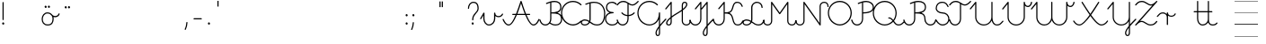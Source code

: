 SplineFontDB: 3.0
FontName: kati_egyedul
FullName: kati_egyedul
FamilyName: kati_egyedul
Weight: Medium
Copyright: Created by U-FCS-HOME\\Csabi,S-1-5-21-854245398-842925246-6820 with FontForge 2.0 (http://fontforge.sf.net)
Version: 001.000
ItalicAngle: 0
UnderlinePosition: -132
UnderlineWidth: 66
Ascent: 667
Descent: 333
InvalidEm: 0
sfntRevision: 0x00010000
LayerCount: 2
Layer: 0 0 "Back" 1
Layer: 1 0 "Fore" 0
XUID: [1021 910 1647703420 1607917]
StyleMap: 0x0000
FSType: 8
OS2Version: 4
OS2_WeightWidthSlopeOnly: 0
OS2_UseTypoMetrics: 1
CreationTime: 1282334991
ModificationTime: 1585165638
PfmFamily: 17
TTFWeight: 500
TTFWidth: 5
LineGap: 0
VLineGap: 0
Panose: 2 0 6 3 0 0 0 0 0 0
OS2TypoAscent: 667
OS2TypoAOffset: 0
OS2TypoDescent: -333
OS2TypoDOffset: 0
OS2TypoLinegap: 0
OS2WinAscent: 667
OS2WinAOffset: 0
OS2WinDescent: -333
OS2WinDOffset: 0
HheadAscent: 667
HheadAOffset: 0
HheadDescent: -333
HheadDOffset: 0
OS2SubXSize: 650
OS2SubYSize: 700
OS2SubXOff: 0
OS2SubYOff: 140
OS2SupXSize: 650
OS2SupYSize: 700
OS2SupXOff: 0
OS2SupYOff: 480
OS2StrikeYSize: 49
OS2StrikeYPos: 258
OS2CapHeight: 663
OS2XHeight: 352
OS2Vendor: 'PfEd'
MarkAttachClasses: 1
DEI: 91125
LangName: 1033 "" "" "" "FontForge 2.0 : kati_egyedul : 14-10-2019"
Encoding: iso8859-2
UnicodeInterp: none
NameList: AGL For New Fonts
DisplaySize: -48
AntiAlias: 1
FitToEm: 0
WinInfo: 0 18 14
BeginPrivate: 7
BlueValues 25 [-17 -16 352 353 662 666]
OtherBlues 11 [-328 -324]
BlueShift 2 17
StdHW 4 [32]
StdVW 4 [32]
StemSnapH 24 [10 20 32 41 64 161 224]
StemSnapV 16 [32 33 34 59 79]
EndPrivate
Grid
-1000 1000 m 0
 2000 1000 l 1024
  Named: "top"
EndSplineSet
BeginChars: 258 255

StartChar: uni0001
Encoding: 1 1 0
Width: 500
Flags: W
LayerCount: 2
EndChar

StartChar: uni0002
Encoding: 2 2 1
Width: 500
Flags: W
LayerCount: 2
EndChar

StartChar: uni0003
Encoding: 3 3 2
Width: 500
Flags: W
LayerCount: 2
EndChar

StartChar: uni0004
Encoding: 4 4 3
Width: 500
Flags: W
LayerCount: 2
EndChar

StartChar: uni0005
Encoding: 5 5 4
Width: 500
Flags: W
LayerCount: 2
EndChar

StartChar: uni0006
Encoding: 6 6 5
Width: 500
Flags: W
LayerCount: 2
EndChar

StartChar: uni0007
Encoding: 7 7 6
Width: 500
Flags: W
LayerCount: 2
EndChar

StartChar: uni0008
Encoding: 8 8 7
Width: 500
Flags: W
LayerCount: 2
EndChar

StartChar: uni0009
Encoding: 9 9 8
Width: 500
Flags: W
LayerCount: 2
EndChar

StartChar: uni000A
Encoding: 10 10 9
Width: 500
Flags: W
LayerCount: 2
EndChar

StartChar: uni000B
Encoding: 11 11 10
Width: 500
Flags: W
LayerCount: 2
EndChar

StartChar: uni000C
Encoding: 12 12 11
Width: 500
Flags: W
LayerCount: 2
EndChar

StartChar: uni000D
Encoding: 13 13 12
Width: 500
Flags: W
LayerCount: 2
EndChar

StartChar: uni000E
Encoding: 14 14 13
Width: 500
Flags: W
LayerCount: 2
EndChar

StartChar: uni000F
Encoding: 15 15 14
Width: 500
Flags: W
LayerCount: 2
EndChar

StartChar: uni0010
Encoding: 16 16 15
Width: 500
Flags: W
LayerCount: 2
EndChar

StartChar: uni0011
Encoding: 17 17 16
Width: 500
Flags: W
LayerCount: 2
EndChar

StartChar: uni0012
Encoding: 18 18 17
Width: 500
Flags: W
LayerCount: 2
EndChar

StartChar: uni0013
Encoding: 19 19 18
Width: 500
Flags: W
LayerCount: 2
EndChar

StartChar: uni0014
Encoding: 20 20 19
Width: 500
Flags: W
LayerCount: 2
EndChar

StartChar: uni0015
Encoding: 21 21 20
Width: 500
Flags: W
LayerCount: 2
EndChar

StartChar: uni0016
Encoding: 22 22 21
Width: 500
Flags: W
LayerCount: 2
EndChar

StartChar: uni0017
Encoding: 23 23 22
Width: 500
Flags: W
LayerCount: 2
EndChar

StartChar: uni0018
Encoding: 24 24 23
Width: 500
Flags: W
LayerCount: 2
EndChar

StartChar: uni0019
Encoding: 25 25 24
Width: 500
Flags: W
LayerCount: 2
EndChar

StartChar: uni001A
Encoding: 26 26 25
Width: 500
Flags: W
LayerCount: 2
EndChar

StartChar: uni001B
Encoding: 27 27 26
Width: 500
Flags: W
LayerCount: 2
EndChar

StartChar: uni001C
Encoding: 28 28 27
Width: 651
Flags: HW
HStem: -10 20<0 1107 0 1107> 326 10 656 10
LayerCount: 2
Fore
SplineSet
0 10 m 1
 651 10 l 1
 651 -10 l 1
 0 -10 l 1
 0 10 l 1
EndSplineSet
EndChar

StartChar: uni001D
Encoding: 29 29 28
Width: 651
Flags: HW
HStem: -10 20<0 1107 0 1107> 326 10 656 10
LayerCount: 2
Fore
SplineSet
0 10 m 1
 1107 10 l 1
 1107 -10 l 1
 0 -10 l 1
 0 10 l 1
EndSplineSet
EndChar

StartChar: uni001E
Encoding: 30 30 29
Width: 651
Flags: HW
HStem: -10 20<0 1107 0 1107> 326 10 656 10
LayerCount: 2
Fore
SplineSet
0 337 m 1
 651 337 l 1
 651 326 l 1
 0 326 l 1
 0 337 l 1
0 10 m 1
 651 10 l 1
 651 -10 l 1
 0 -10 l 1
 0 10 l 1
0 667 m 1
 651 667 l 1
 651 656 l 1
 0 656 l 1
 0 667 l 1
EndSplineSet
EndChar

StartChar: uni001F
Encoding: 31 31 30
Width: 651
Flags: MW
HStem: -10 20<0 1107 0 1107> 326 10 656 10
LayerCount: 2
Fore
SplineSet
0 337 m 1
 1107 337 l 1
 1107 326 l 1
 0 326 l 1
 0 337 l 1
0 10 m 1
 1107 10 l 1
 1107 -10 l 1
 0 -10 l 1
 0 10 l 1
0 667 m 1
 1107 667 l 1
 1107 656 l 1
 0 656 l 1
 0 667 l 1
EndSplineSet
EndChar

StartChar: space
Encoding: 32 32 31
Width: 651
Flags: W
HStem: -10 20<0 1107 0 1107> 326 10 656 10
LayerCount: 2
Fore
SplineSet
0 337 m 1
 1107 337 l 1
 1107 326 l 1
 0 326 l 1
 0 337 l 1
0 10 m 1
 1107 10 l 1
 1107 -10 l 1
 0 -10 l 1
 0 10 l 1
0 667 m 1
 1107 667 l 1
 1107 656 l 1
 0 656 l 1
 0 667 l 1
EndSplineSet
EndChar

StartChar: exclam
Encoding: 33 33 32
Width: 172
Flags: MW
HStem: 1 65<87 94>
VStem: 60 59<28.5 40.5 28.5 41> 70 32<146 628>
LayerCount: 2
Fore
SplineSet
60 34 m 0xc0
 60 48 67 59 77 63 c 0
 81 65 85 66 89 66 c 0
 106 66 119 49 119 32 c 0
 119 25 117 18 112 12 c 0
 106 4 98 1 90 1 c 0
 74 1 60 14 60 34 c 0xc0
70 146 m 2xa0
 70 628 l 2
 70 637 77 644 86 644 c 0
 95 644 102 637 102 628 c 2
 102 146 l 2
 102 137 95 130 86 130 c 0
 77 130 70 137 70 146 c 2xa0
EndSplineSet
EndChar

StartChar: quotedbl
Encoding: 34 34 33
Width: 500
Flags: W
LayerCount: 2
EndChar

StartChar: lonelyX
Encoding: 35 35 34
Width: 500
Flags: W
LayerCount: 2
EndChar

StartChar: dollar
Encoding: 36 36 35
Width: 485
Flags: MW
HStem: -16 33 184 33 320 33 434 64
VStem: 125 33 209 59 300 59 430 33
LayerCount: 2
Fore
SplineSet
-16 169 m 0
 -16 262 46 352 144 352 c 0
 215 352 250 319 276 291 c 0
 280 289 285 285 291 276 c 0
 308 261 332 252 358 252 c 0
 400 252 440 273 453 312 c 0
 456 320 462 324 468 324 c 0
 477 324 486 317 486 307 c 0
 486 305 486 304 485 302 c 0
 466 246 410 219 358 219 c 0
 343 219 328 221 314 226 c 1
 317 212 319 195 319 176 c 0
 319 85 286 -16 154 -16 c 0
 32 -16 -16 71 -16 169 c 0
16 169 m 0
 16 99 44 16 154 16 c 0
 252 16 270 80 276 103 c 0
 280 117 286 146 286 176 c 0
 286 234 263 257 256 266 c 0
 233 292 205 320 144 320 c 0
 70 320 16 248 16 169 c 0
66 505 m 0
 66 516 71 528 83 534 c 0
 87 536 91 537 95 537 c 0
 112 537 125 521 125 504 c 0
 125 497 123 490 118 484 c 0
 112 476 104 473 96 473 c 0
 81 473 66 485 66 505 c 0
157 507 m 0
 157 520 164 531 174 536 c 0
 178 538 182 539 186 539 c 0
 203 539 216 522 216 505 c 0
 216 498 214 491 209 485 c 0
 203 477 195 474 187 474 c 0
 171 474 157 487 157 507 c 0
EndSplineSet
EndChar

StartChar: percent
Encoding: 37 37 36
Width: 450
Flags: MW
HStem: 488 64
VStem: 180 59 271 59
LayerCount: 2
Fore
SplineSet
150 495 m 0
 150 506 155 518 167 524 c 0
 171 526 175 527 179 527 c 0
 196 527 209 511 209 494 c 0
 209 487 207 480 202 474 c 0
 196 466 188 463 180 463 c 0
 165 463 150 475 150 495 c 0
241 497 m 0
 241 510 248 521 258 526 c 0
 262 528 266 529 270 529 c 0
 287 529 300 512 300 495 c 0
 300 488 298 481 293 475 c 0
 287 467 279 464 271 464 c 0
 255 464 241 477 241 497 c 0
EndSplineSet
EndChar

StartChar: ampersand
Encoding: 38 38 37
Width: 500
Flags: W
LayerCount: 2
EndChar

StartChar: quotesingle
Encoding: 39 39 38
Width: 500
Flags: W
LayerCount: 2
EndChar

StartChar: parenleft
Encoding: 40 40 39
Width: 500
Flags: W
LayerCount: 2
EndChar

StartChar: parenright
Encoding: 41 41 40
Width: 500
Flags: W
LayerCount: 2
EndChar

StartChar: asterisk
Encoding: 42 42 41
Width: 500
Flags: W
LayerCount: 2
EndChar

StartChar: plus
Encoding: 43 43 42
Width: 500
Flags: HMW
LayerCount: 2
EndChar

StartChar: comma
Encoding: 44 44 43
Width: 172
Flags: MW
HStem: -146 224<51.5 101>
VStem: 38 79
LayerCount: 2
Fore
SplineSet
40 -122 m 0
 101 9 67 78 100 78 c 2
 101 78 l 2
 110 78 117 70 117 61 c 0
 113 -10 98 -76 70 -136 c 0
 67 -143 61 -146 56 -146 c 0
 47 -146 38 -138 38 -129 c 0
 38 -127 39 -124 40 -122 c 0
EndSplineSet
EndChar

StartChar: hyphen
Encoding: 45 45 44
Width: 450
Flags: HW
HStem: -16 32<441 489> 320 32<204 274>
VStem: 70 34<0 161> 370 34<132 162 107 195>
LayerCount: 2
Back
SplineSet
125 165 m 29
 325 165 l 1053
EndSplineSet
Fore
SplineSet
108.5 165 m 0
 108.5 173.987322834 116.012677166 181.5 125 181.5 c 2
 325 181.5 l 2
 333.987322834 181.5 341.5 173.987322834 341.5 165 c 0
 341.5 156.012677166 333.987322834 148.5 325 148.5 c 2
 125 148.5 l 2
 116.012677166 148.5 108.5 156.012677166 108.5 165 c 0
EndSplineSet
EndChar

StartChar: period
Encoding: 46 46 45
Width: 172
Flags: MW
HStem: 1 65<87 94>
VStem: 60 59<28.5 40.5 28.5 41>
LayerCount: 2
Fore
SplineSet
60 34 m 0
 60 48 67 59 77 63 c 0
 81 65 85 66 89 66 c 0
 106 66 119 49 119 32 c 0
 119 25 117 18 112 12 c 0
 106 4 98 1 90 1 c 0
 74 1 60 14 60 34 c 0
EndSplineSet
EndChar

StartChar: slash
Encoding: 47 47 46
Width: 332
Flags: MW
HStem: 500 163
VStem: 538 32
LayerCount: 2
Fore
SplineSet
150 502 m 1
 150 664 l 1
 182 664 l 1
 182 502 l 1
 150 502 l 1
EndSplineSet
EndChar

StartChar: zero
Encoding: 48 48 47
Width: 500
Flags: W
LayerCount: 2
EndChar

StartChar: one
Encoding: 49 49 48
Width: 500
Flags: W
LayerCount: 2
EndChar

StartChar: two
Encoding: 50 50 49
Width: 500
Flags: W
LayerCount: 2
EndChar

StartChar: three
Encoding: 51 51 50
Width: 500
Flags: W
LayerCount: 2
EndChar

StartChar: four
Encoding: 52 52 51
Width: 500
Flags: W
LayerCount: 2
EndChar

StartChar: five
Encoding: 53 53 52
Width: 500
Flags: W
LayerCount: 2
EndChar

StartChar: six
Encoding: 54 54 53
Width: 500
Flags: W
LayerCount: 2
EndChar

StartChar: seven
Encoding: 55 55 54
Width: 500
Flags: W
LayerCount: 2
EndChar

StartChar: eight
Encoding: 56 56 55
Width: 500
Flags: W
LayerCount: 2
EndChar

StartChar: nine
Encoding: 57 57 56
Width: 500
Flags: W
LayerCount: 2
EndChar

StartChar: colon
Encoding: 58 58 57
Width: 172
Flags: MW
HStem: 1 65<87 94> 241 65<87 94>
VStem: 60 59<28.5 40.5 28.5 41 268.5 280.5>
LayerCount: 2
Fore
SplineSet
60 34 m 0
 60 48 67 59 77 63 c 0
 81 65 85 66 89 66 c 0
 106 66 119 49 119 32 c 0
 119 25 117 18 112 12 c 0
 106 4 98 1 90 1 c 0
 74 1 60 14 60 34 c 0
60 274 m 0
 60 288 67 299 77 303 c 0
 81 305 85 306 89 306 c 0
 106 306 119 289 119 272 c 0
 119 265 117 258 112 252 c 0
 106 244 98 241 90 241 c 0
 74 241 60 254 60 274 c 0
EndSplineSet
EndChar

StartChar: semicolon
Encoding: 59 59 58
Width: 172
Flags: MW
HStem: 241 65<100 107>
VStem: 73 59<268.5 280.5 268.5 281>
LayerCount: 2
Fore
SplineSet
40 -122 m 0
 101 9 67 78 100 78 c 2
 101 78 l 2
 110 78 117 70 117 61 c 0
 113 -10 98 -76 70 -136 c 0
 67 -143 61 -146 56 -146 c 0
 47 -146 38 -138 38 -129 c 0
 38 -127 39 -124 40 -122 c 0
73 274 m 0
 73 288 80 299 90 303 c 0
 94 305 98 306 102 306 c 0
 119 306 132 289 132 272 c 0
 132 265 130 258 125 252 c 0
 119 244 111 241 103 241 c 0
 87 241 73 254 73 274 c 0
EndSplineSet
EndChar

StartChar: less
Encoding: 60 60 59
Width: 500
Flags: W
LayerCount: 2
EndChar

StartChar: equal
Encoding: 61 61 60
Width: 397
Flags: MW
HStem: 456 161
VStem: 149 33 214 32
LayerCount: 2
Fore
SplineSet
152 504 m 1
 152 665 l 1
 185 665 l 1
 185 504 l 1
 152 504 l 1
217 504 m 1
 217 665 l 1
 249 665 l 1
 249 504 l 1
 217 504 l 1
EndSplineSet
EndChar

StartChar: greater
Encoding: 62 62 61
Width: 500
Flags: W
LayerCount: 2
EndChar

StartChar: question
Encoding: 63 63 62
Width: 404
Flags: MW
HStem: 1 65<175 182> 620 32<161.5 227.5 151.5 235.5>
VStem: 44 32<461.5 505.5 461.5 514.5> 148 59<28.5 40.5 28.5 41> 162 32<133.5 224.5 133.5 231> 312 32<405 516.5>
LayerCount: 2
Fore
SplineSet
44 466 m 0xec
 44 563 105 652 198 652 c 0
 257 652 344 625 344 464 c 0
 344 327 194 311 194 138 c 0
 194 129 187 122 178 122 c 0
 169 122 162 129 162 138 c 0
 162 324 312 346 312 464 c 0
 312 569 273 620 198 620 c 0
 125 620 76 545 76 466 c 0
 76 457 69 450 60 450 c 0
 51 450 44 457 44 466 c 0xec
148 34 m 0xf4
 148 48 155 59 165 63 c 0
 169 65 173 66 177 66 c 0
 194 66 207 49 207 32 c 0
 207 25 205 18 200 12 c 0
 194 4 186 1 178 1 c 0
 162 1 148 14 148 34 c 0xf4
EndSplineSet
EndChar

StartChar: at
Encoding: 64 64 63
Width: 622
Flags: MW
HStem: -16 33 176 33
VStem: -208 33 81 33
LayerCount: 2
Fore
SplineSet
-14 186 m 2
 75 344 l 2
 78 350 83 352 89 352 c 0
 97 352 106 346 106 336 c 2
 106 177 l 2
 106 94 162 16 227 16 c 0
 316 16 372 95 372 183 c 2
 372 336 l 2
 372 346 379 352 389 352 c 0
 399 352 406 346 406 336 c 0
 406 278 449 253 495 253 c 0
 537 253 577 275 590 313 c 0
 593 321 599 325 605 325 c 0
 614 325 623 318 623 308 c 0
 623 306 623 305 622 303 c 0
 604 247 547 220 495 220 c 0
 461 220 429 231 406 253 c 1
 406 183 l 2
 406 80 338 -16 227 -16 c 0
 140 -16 72 78 72 177 c 2
 72 273 l 1
 14 170 l 2
 11 164 6 162 1 162 c 0
 -8 162 -16 169 -16 178 c 0
 -16 181 -16 183 -14 186 c 2
EndSplineSet
EndChar

StartChar: A
Encoding: 65 65 64
Width: 1013
Flags: MW
HStem: -16 32<123 184 123 194.5 812 873> 284 32<263.5 359 268 345 396 600 268 382 651 736 651 651> 644 20G<494.5 511>
VStem: -17 32 981 32
LayerCount: 2
Fore
SplineSet
498 664 m 0
 524 664 517 611 637 316 c 1
 736 316 l 2
 745 316 752 309 752 300 c 0
 752 291 745 284 736 284 c 2
 651 284 l 1
 717 127 782 16 842 16 c 0
 904 16 944 81 981 163 c 0
 984 170 990 173 995 173 c 0
 1004 173 1013 165 1013 156 c 0
 1013 154 1012 151 1011 149 c 0
 980 80 932 -16 842 -16 c 0
 761 -16 682 123 614 284 c 1
 382 284 l 1
 314 123 235 -16 154 -16 c 0
 64 -16 16 80 -15 149 c 0
 -16 151 -17 154 -17 156 c 0
 -17 165 -8 173 1 173 c 0
 6 173 12 170 15 163 c 0
 52 81 92 16 154 16 c 0
 214 16 279 127 345 284 c 1
 268 284 l 2
 259 284 252 291 252 300 c 0
 252 309 259 316 268 316 c 2
 359 316 l 1
 400 416 440 533 482 652 c 0
 484 659 491 664 498 664 c 0
396 316 m 1
 600 316 l 1
 561 413 526 515 498 597 c 1
 470 515 435 413 396 316 c 1
EndSplineSet
EndChar

StartChar: B
Encoding: 66 66 65
Width: 600
Flags: MW
HStem: -16 32<115 174 405 475.5> 320 33<316 345 316 316> 630 34<385.5 441>
VStem: -17 33 284 32<166 320 353 612 612 612> 564 32<447.5 546> 584 32<111 221.5 103 239>
LayerCount: 2
Fore
SplineSet
401 664 m 0xfa
 503 664 596 620 596 490 c 0xfc
 596 405 547 361 482 340 c 1
 557 322 616 277 616 166 c 0
 616 40 536 -16 435 -16 c 0
 367 -16 313 7 269 38 c 1
 240 5 198 -16 150 -16 c 0
 17 -16 -17 128 -17 137 c 0
 -17 147 -8 153 1 153 c 0
 8 153 14 150 16 141 c 0
 33 70 80 16 150 16 c 0
 226 16 284 86 284 166 c 2
 284 612 l 1
 225 594 196 577 181 577 c 0
 174 577 170 580 167 587 c 0
 164 596 168 606 177 609 c 0
 245 634 310 664 401 664 c 0xfa
316 621 m 1
 316 353 l 1
 438 354 564 371 564 490 c 0
 564 602 481 630 401 630 c 0
 370 630 342 627 316 621 c 1
288 64 m 1
 328 36 375 16 435 16 c 0
 516 16 584 56 584 166 c 0xfa
 584 312 456 320 345 320 c 2
 316 320 l 1
 316 166 l 2
 316 129 306 94 288 64 c 1
EndSplineSet
EndChar

StartChar: C
Encoding: 67 67 66
Width: 557
Flags: MW
HStem: -17 33<274.5 331.5> 632 34<229.5 353.5>
VStem: -16 32<298.5 412 298.5 422>
LayerCount: 2
Fore
SplineSet
-16 333 m 0
 -16 511 124 666 318 666 c 0
 404 666 491 631 552 570 c 0
 555 567 557 563 557 559 c 0
 557 550 548 541 539 541 c 0
 535 541 531 543 528 546 c 0
 469 605 389 632 318 632 c 0
 141 632 16 491 16 333 c 0
 16 264 44 174 106 112 c 0
 156 62 232 16 317 16 c 0
 402 16 478 64 528 115 c 0
 531 119 535 120 539 120 c 0
 548 120 557 111 557 102 c 0
 557 98 555 94 552 91 c 0
 450 -12 346 -17 317 -17 c 0
 223 -17 137 33 82 88 c 0
 13 157 -16 255 -16 333 c 0
EndSplineSet
EndChar

StartChar: D
Encoding: 68 68 67
Width: 666
Flags: MW
HStem: -16 32<75 120.5 75 126 395 524> 124 34<74 119> 630 32<333.5 467.5>
VStem: -16 32<53 85.5 53 95.5> 226 34<152 611 611 611> 634 32<268.5 384.5>
LayerCount: 2
Fore
SplineSet
350 662 m 0
 603 662 666 461 666 328 c 0
 666 170 621 -16 441 -16 c 0
 340 -16 286 26 236 65 c 1
 208 16 156 -16 96 -16 c 0
 34 -16 -16 18 -16 69 c 0
 -16 122 35 158 95 158 c 0
 150 158 188 139 222 116 c 1
 225 127 226 140 226 152 c 2
 226 611 l 1
 166 593 138 577 123 577 c 0
 117 577 113 580 110 587 c 0
 107 596 111 606 120 609 c 0
 188 634 257 662 350 662 c 0
250 96 m 1
 300 58 349 16 441 16 c 0
 607 16 634 209 634 328 c 0
 634 441 585 630 350 630 c 0
 317 630 288 625 260 619 c 1
 260 152 l 2
 260 132 256 114 250 96 c 1
209 85 m 1
 177 107 143 124 95 124 c 0
 53 124 16 102 16 69 c 0
 16 37 54 16 96 16 c 0
 145 16 187 44 209 85 c 1
EndSplineSet
EndChar

StartChar: E
Encoding: 69 69 68
Width: 334
Flags: MW
HStem: -16 32<133 220> 334 32<157 215 157 215> 630 32<131 176 124 178>
VStem: -16 32<126 221> 10 32<464 536.5 459 548>
LayerCount: 2
Fore
SplineSet
178 630 m 2xe8
 176 630 l 2
 86 630 42 576 42 497 c 0xe8
 42 421 104 366 210 366 c 0
 220 366 226 360 226 350 c 0
 226 340 220 334 210 334 c 0
 93 334 16 282 16 175 c 0
 16 77 90 16 176 16 c 0
 304 16 310 97 334 97 c 0
 337 97 340 96 343 94 c 0
 348 91 350 85 350 80 c 0
 350 77 350 74 348 71 c 0
 311 16 264 -16 176 -16 c 0
 71 -16 -16 59 -16 175 c 0xf0
 -16 267 32 326 110 352 c 1
 47 378 10 431 10 497 c 0
 10 599 72 662 176 662 c 1
 178 663 l 1
 220 663 276 645 308 606 c 0
 311 603 312 598 312 595 c 0
 312 586 303 578 294 578 c 0
 290 578 286 580 282 584 c 0
 256 615 212 630 178 630 c 2xe8
EndSplineSet
EndChar

StartChar: F
Encoding: 70 70 69
Width: 580
Flags: MW
HStem: -16 32<115 188 115 199> 247 33<284 284 284 316> 333 20G<126.5 133 467 473.5> 532 33<399.5 437 380 444> 630 34<132 193>
VStem: -17 33 284 32<166 247 280 570>
LayerCount: 2
Fore
SplineSet
316 166 m 2
 316 71 248 -16 150 -16 c 0
 20 -16 -17 123 -17 137 c 0
 -17 147 -8 153 1 153 c 0
 8 153 14 150 16 141 c 0
 33 70 80 16 150 16 c 0
 226 16 284 87 284 166 c 2
 284 247 l 1
 221 251 160 277 118 325 c 0
 115 328 113 333 113 336 c 0
 113 345 122 353 131 353 c 0
 135 353 138 351 142 347 c 0
 177 307 230 284 284 280 c 1
 284 591 l 1
 251 612 215 630 171 630 c 0
 93 630 58 595 13 540 c 0
 9 536 5 534 1 534 c 0
 -8 534 -17 542 -17 551 c 0
 -17 554 -16 559 -13 562 c 0
 38 624 81 664 171 664 c 0
 283 664 341 565 419 565 c 0
 455 565 502 586 568 658 c 0
 571 662 575 664 579 664 c 0
 588 664 597 656 597 647 c 0
 597 643 595 639 592 636 c 0
 523 561 469 532 419 532 c 0
 380 532 348 550 316 570 c 1
 316 280 l 1
 369 284 421 307 458 347 c 0
 461 351 465 353 469 353 c 0
 478 353 487 345 487 336 c 0
 487 332 485 328 482 325 c 0
 438 277 377 251 316 247 c 1
 316 166 l 2
EndSplineSet
EndChar

StartChar: G
Encoding: 71 71 70
Width: 775
Flags: MW
HStem: -324 32<542 562 542 583> -16 32<277 362> 332 20G<595 605> 632 34<229.5 353.5>
VStem: -16 32<298.5 412 298.5 422> 488 32<-248 -212.5 -248 -206.5> 584 32<-222 -89 -89 -89 9 162 162 162 213.5 336>
LayerCount: 2
Fore
SplineSet
-16 333 m 0
 -16 511 124 666 318 666 c 0
 404 666 491 631 552 570 c 0
 555 567 557 563 557 559 c 0
 557 550 548 541 539 541 c 0
 535 541 531 543 528 546 c 0
 469 605 389 632 318 632 c 0
 141 632 16 491 16 333 c 0
 16 264 44 174 106 112 c 0
 157 61 234 16 320 16 c 0
 419 16 584 91 584 336 c 0
 584 346 590 352 600 352 c 0
 610 352 616 346 616 336 c 2
 616 9 l 1
 656 58 705 112 763 172 c 0
 766 176 770 177 774 177 c 0
 783 177 792 168 792 159 c 0
 792 155 790 151 787 148 c 0
 720 79 661 14 616 -44 c 1
 616 -222 l 2
 616 -256 612 -324 554 -324 c 0
 527 -324 488 -309 488 -230 c 0
 488 -183 520 -117 584 -33 c 1
 584 162 l 1
 526 30 404 -16 320 -16 c 0
 231 -16 144 26 82 88 c 0
 13 157 -16 255 -16 333 c 0
584 -89 m 1
 544 -147 520 -195 520 -230 c 0
 520 -266 530 -292 554 -292 c 0
 570 -292 584 -279 584 -222 c 2
 584 -89 l 1
EndSplineSet
EndChar

StartChar: H
Encoding: 72 72 71
Width: 680
Flags: MW
HStem: -16 32<69.5 105.5 69.5 111 544.5 598.5> 630 32<504.5 538.5>
VStem: 8 34<44.5 74.5 44.5 84> 134 32<86 183 183 183 252 599 599 599> 444 32<109 395 395 395 462 560> 566 34<565.5 600.5> 664 32<84 124.5>
LayerCount: 2
Fore
SplineSet
166 252 m 1
 270 330 342 360 444 436 c 1
 444 560 l 2
 444 621 475 662 523 662 c 0
 570 662 600 639 600 583 c 0
 600 530 541 470 476 419 c 1
 476 109 l 2
 476 58 519 16 570 16 c 0
 627 16 664 48 664 120 c 0
 664 129 671 136 680 136 c 0
 689 136 696 129 696 120 c 0
 696 26 640 -16 570 -16 c 0
 501 -16 444 39 444 109 c 2
 444 395 l 1
 349 327 270 292 166 210 c 1
 166 86 l 2
 166 24 135 -16 87 -16 c 0
 24 -16 8 22 8 58 c 0
 8 110 68 173 134 226 c 1
 134 599 l 1
 13 449 l 2
 9 445 5 442 1 442 c 0
 -8 442 -17 450 -17 459 c 0
 -17 462 -16 466 -13 469 c 2
 137 656 l 2
 140 660 145 662 150 662 c 0
 158 662 166 656 166 646 c 2
 166 252 l 1
476 462 m 1
 529 505 566 548 566 583 c 0
 566 618 554 630 523 630 c 0
 486 630 476 588 476 560 c 2
 476 462 l 1
134 183 m 1
 80 136 42 91 42 58 c 0
 42 31 52 16 87 16 c 0
 124 16 134 57 134 86 c 2
 134 183 l 1
EndSplineSet
EndChar

StartChar: I
Encoding: 73 73 72
Width: 317
Flags: MW
HStem: -16 32<115 188 115 199> 642 20G<297.5 304>
VStem: -17 33 284 32<166 599 599 599>
LayerCount: 2
Fore
SplineSet
287 656 m 2
 290 660 295 662 300 662 c 0
 308 662 316 656 316 646 c 2
 316 166 l 2
 316 71 248 -16 150 -16 c 0
 17 -16 -17 128 -17 137 c 0
 -17 147 -8 153 1 153 c 0
 8 153 14 150 16 141 c 0
 33 70 80 16 150 16 c 0
 226 16 284 86 284 166 c 2
 284 599 l 1
 163 450 l 2
 159 446 155 443 151 443 c 0
 142 443 133 451 133 460 c 0
 133 463 134 467 137 470 c 2
 287 656 l 2
EndSplineSet
EndChar

StartChar: J
Encoding: 74 74 73
Width: 325
Flags: MW
HStem: -324 32<83.5 111 83.5 126> 642 20G<147.5 154>
VStem: 28 32<-242.5 -210.5 -242.5 -202.5> 134 32<-222 -80 -80 -80 15 599 599 599>
LayerCount: 2
Fore
SplineSet
166 -38 m 1
 166 -222 l 2
 166 -266 153 -324 99 -324 c 0
 56 -324 28 -287 28 -230 c 0
 28 -175 77 -98 134 -25 c 1
 134 599 l 1
 13 449 l 2
 9 445 5 442 1 442 c 0
 -8 442 -17 450 -17 459 c 0
 -17 462 -16 466 -13 469 c 2
 137 656 l 2
 140 660 145 662 150 662 c 0
 158 662 166 656 166 646 c 2
 166 15 l 1
 229 89 294 153 313 172 c 0
 316 176 320 177 324 177 c 0
 333 177 342 168 342 159 c 0
 342 155 340 151 337 148 c 0
 286 95 220 28 166 -38 c 1
60 -230 m 0
 60 -255 68 -292 99 -292 c 0
 123 -292 134 -262 134 -222 c 2
 134 -80 l 1
 91 -138 60 -191 60 -230 c 0
EndSplineSet
EndChar

StartChar: K
Encoding: 75 75 74
Width: 820
Flags: MW
HStem: -16 32<115 188 115 199 649.5 714.5> 319 34<316 371.5 316 372> 630 32<615 695>
VStem: -17 33 284 32<166 319 353 599 599 599> 786 32
LayerCount: 2
Fore
SplineSet
287 656 m 2
 290 660 295 662 300 662 c 0
 308 662 316 656 316 646 c 2
 316 353 l 1
 427 353 486 360 519 489 c 0
 544 587 569 662 661 662 c 0
 754 662 791 603 816 536 c 0
 817 534 818 532 818 530 c 0
 818 520 809 513 800 513 c 0
 794 513 789 516 786 524 c 0
 760 593 729 630 661 630 c 0
 524 630 594 394 447 336 c 1
 497 316 534 270 556 170 c 0
 585 41 619 16 680 16 c 0
 749 16 777 64 805 118 c 0
 808 124 814 127 819 127 c 0
 828 127 837 119 837 110 c 0
 837 108 836 105 835 102 c 0
 804 43 767 -16 680 -16 c 0
 586 -16 551 42 524 162 c 0
 491 312 428 319 316 319 c 1
 316 166 l 2
 316 71 248 -16 150 -16 c 0
 17 -16 -17 128 -17 137 c 0
 -17 147 -8 153 1 153 c 0
 8 153 14 150 16 141 c 0
 33 70 80 16 150 16 c 0
 226 16 284 86 284 166 c 2
 284 599 l 1
 163 450 l 2
 159 446 155 443 151 443 c 0
 142 443 133 451 133 460 c 0
 133 463 134 467 137 470 c 2
 287 656 l 2
EndSplineSet
EndChar

StartChar: L
Encoding: 76 76 75
Width: 580
Flags: MW
HStem: -16 32<75 121 75 127 392.5 469> 124 34<74 117.5> 630 32<352.5 423>
VStem: -16 32<53 85.5 53 95.5> 226 34<152 500> 512 34<495.5 537> 564 33
LayerCount: 2
Fore
SplineSet
251 99 m 1
 306 60 355 16 430 16 c 0
 508 16 548 71 564 141 c 0
 566 150 572 153 579 153 c 0
 588 153 597 147 597 137 c 0
 597 136 574 -16 430 -16 c 0
 346 -16 293 29 238 68 c 1
 210 18 158 -16 96 -16 c 0
 34 -16 -16 18 -16 69 c 0
 -16 122 35 158 95 158 c 0
 147 158 186 140 222 118 c 1
 225 129 226 140 226 152 c 2
 226 500 l 2
 226 589 299 662 388 662 c 0
 476 662 546 592 546 500 c 0
 546 491 538 484 529 484 c 0
 520 484 512 491 512 500 c 0
 512 574 458 630 388 630 c 0
 317 630 260 571 260 500 c 2
 260 152 l 2
 260 134 256 116 251 99 c 1
210 87 m 1
 176 108 140 124 95 124 c 0
 53 124 16 102 16 69 c 0
 16 37 54 16 96 16 c 0
 146 16 188 45 210 87 c 1
EndSplineSet
EndChar

StartChar: M
Encoding: 77 77 76
Width: 890
Flags: MW
HStem: -16 32<82 136 82 145 754 808> 642 20G<216 222.5 667.5 674>
VStem: -16 32<84 124.5 84 124.5> 204 32<110 593> 654 32<110 593 593 593> 874 32<84 124.5>
LayerCount: 2
Fore
SplineSet
780 -16 m 0
 710 -16 654 40 654 110 c 2
 654 593 l 1
 459 314 l 2
 456 309 451 306 445 306 c 0
 439 306 434 309 431 314 c 2
 236 593 l 1
 236 110 l 2
 236 40 180 -16 110 -16 c 0
 40 -16 -16 25 -16 120 c 0
 -16 129 -9 136 0 136 c 0
 9 136 16 129 16 120 c 0
 16 48 54 16 110 16 c 0
 162 16 204 58 204 110 c 2
 204 646 l 2
 204 656 212 662 220 662 c 0
 225 662 231 660 234 655 c 2
 445 352 l 1
 656 655 l 2
 659 660 665 662 670 662 c 0
 678 662 686 656 686 646 c 2
 686 110 l 2
 686 58 728 16 780 16 c 0
 836 16 874 48 874 120 c 0
 874 129 881 136 890 136 c 0
 899 136 906 129 906 120 c 0
 906 25 850 -16 780 -16 c 0
EndSplineSet
EndChar

StartChar: N
Encoding: 78 78 77
Width: 890
Flags: MW
HStem: -16 32<81.5 136 81.5 145> 630 32<754 808.5>
VStem: -16 32<84 124.5 84 124.5> 204 32<110 593> 654 32<53 536> 874 32<521.5 562>
LayerCount: 2
Fore
SplineSet
110 16 m 0
 162 16 204 58 204 110 c 2
 204 646 l 2
 204 656 212 662 220 662 c 0
 225 662 231 660 234 655 c 2
 654 53 l 1
 654 536 l 2
 654 606 710 662 780 662 c 0
 850 662 906 620 906 526 c 0
 906 517 899 510 890 510 c 0
 881 510 874 517 874 526 c 0
 874 598 837 630 780 630 c 0
 728 630 686 588 686 536 c 2
 686 0 l 2
 686 -10 678 -16 670 -16 c 0
 665 -16 659 -14 656 -9 c 2
 236 593 l 1
 236 110 l 2
 236 40 180 -16 110 -16 c 0
 40 -16 -16 26 -16 120 c 0
 -16 129 -9 136 0 136 c 0
 9 136 16 129 16 120 c 0
 16 48 53 16 110 16 c 0
EndSplineSet
EndChar

StartChar: O
Encoding: 79 79 78
Width: 650
Flags: MW
HStem: -17 33<274.5 360 274.5 364.5> 632 34<229.5 402>
VStem: -16 32<298.5 412 298.5 422> 617 33<298 413.5>
LayerCount: 2
Fore
SplineSet
318 666 m 0
 504 666 650 514 650 332 c 0
 650 256 622 159 555 91 c 0
 499 34 412 -17 317 -17 c 0
 223 -17 137 33 82 88 c 0
 13 157 -16 255 -16 333 c 0
 -16 511 124 666 318 666 c 0
617 332 m 0
 617 495 486 632 318 632 c 0
 141 632 16 491 16 333 c 0
 16 264 44 174 106 112 c 0
 156 62 232 16 317 16 c 0
 403 16 481 64 531 115 c 0
 591 176 617 264 617 332 c 0
EndSplineSet
EndChar

StartChar: P
Encoding: 80 80 79
Width: 600
Flags: MW
HStem: -16 32<115 188 115 199> 320 33<316 316> 630 34<385.5 447.5>
VStem: -17 33 284 32<166 320 353 612 612 612> 584 32<456.5 533.5>
LayerCount: 2
Fore
SplineSet
316 166 m 2
 316 71 248 -16 150 -16 c 0
 17 -16 -17 128 -17 137 c 0
 -17 147 -8 153 1 153 c 0
 8 153 14 150 16 141 c 0
 33 70 80 16 150 16 c 0
 226 16 284 86 284 166 c 2
 284 612 l 1
 225 594 196 577 181 577 c 0
 174 577 170 580 167 587 c 0
 164 596 168 606 177 609 c 0
 245 634 310 664 401 664 c 0
 505 664 616 602 616 490 c 0
 616 423 575 324 316 320 c 1
 316 166 l 2
316 621 m 1
 316 353 l 1
 446 355 584 382 584 490 c 0
 584 577 494 630 401 630 c 0
 370 630 342 627 316 621 c 1
EndSplineSet
EndChar

StartChar: Q
Encoding: 81 81 80
Width: 848
Flags: MW
HStem: -16 32<270 320 317 320 670.5 730> 184 32<425.5 453> 632 34<229.5 401>
VStem: -16 32<298.5 412 298.5 422> 617 32<332 336 298.5 336>
LayerCount: 2
Fore
SplineSet
617 336 m 2
 615 498 484 632 318 632 c 0
 141 632 16 491 16 333 c 0
 16 264 44 174 106 112 c 0
 156 62 232 16 317 16 c 2
 320 16 l 2
 406 17 484 66 533 117 c 1
 506 154 476 184 430 184 c 0
 421 184 414 191 414 200 c 0
 414 209 421 216 430 216 c 0
 489 216 525 182 555 142 c 1
 598 200 617 274 617 332 c 2
 617 336 l 2
318 666 m 0
 499 666 647 520 649 336 c 2
 649 332 l 2
 649 265 627 180 575 114 c 1
 609 65 641 16 700 16 c 0
 760 16 790 45 836 94 c 0
 839 98 843 100 847 100 c 0
 856 100 865 91 865 82 c 0
 865 78 863 75 860 72 c 0
 810 18 772 -16 700 -16 c 0
 626 -16 589 37 553 89 c 1
 498 34 413 -15 320 -16 c 2
 317 -16 l 2
 223 -16 137 33 82 88 c 0
 13 157 -16 255 -16 333 c 0
 -16 511 124 666 318 666 c 0
EndSplineSet
EndChar

StartChar: R
Encoding: 82 82 81
Width: 903
Flags: MW
HStem: -16 32<115 188 115 199 702 775> 320 33<316 342 316 316> 630 34<385.5 443.5>
VStem: -17 33 284 32<166 320 353 612 612 612> 570 32<121 220 121 237.5> 584 32<446.5 546> 870 33
LayerCount: 2
Fore
SplineSet
736 -16 m 0xfd
 648 -16 570 59 570 166 c 0xfd
 570 309 473 320 342 320 c 2
 316 320 l 1
 316 166 l 2
 316 71 248 -16 150 -16 c 0
 17 -16 -17 128 -17 137 c 0
 -17 147 -8 153 1 153 c 0
 8 153 14 150 16 141 c 0
 33 70 80 16 150 16 c 0
 226 16 284 86 284 166 c 2
 284 612 l 1
 225 594 196 577 181 577 c 0
 174 577 170 580 167 587 c 0
 164 596 168 606 177 609 c 0
 245 634 310 664 401 664 c 0
 506 664 616 622 616 490 c 0xfb
 616 403 558 360 485 339 c 1
 553 320 602 274 602 166 c 0
 602 76 668 16 736 16 c 0
 814 16 854 71 870 141 c 0
 872 150 878 153 885 153 c 0
 894 153 903 147 903 137 c 0
 903 136 880 -16 736 -16 c 0xfd
316 621 m 1
 316 353 l 1
 464 355 584 380 584 490 c 0xfb
 584 602 486 630 401 630 c 0
 370 630 342 627 316 621 c 1
EndSplineSet
EndChar

StartChar: S
Encoding: 83 83 82
Width: 366
Flags: MW
HStem: -16 32<137.5 217.5 137.5 225.5> 328 34<134.5 216> 630 32<115 211>
VStem: -16 32<443 520.5 443 530.5> 334 32<121.5 221.5>
LayerCount: 2
Fore
SplineSet
175 16 m 0
 260 16 334 77 334 166 c 0
 334 277 257 328 175 328 c 0
 83 328 -16 381 -16 480 c 0
 -16 581 53 662 160 662 c 0
 283 662 308 597 342 534 c 0
 343 531 345 528 345 526 c 0
 345 517 336 509 327 509 c 0
 322 509 317 512 314 518 c 0
 280 581 262 630 160 630 c 0
 70 630 16 561 16 480 c 0
 16 406 94 362 175 362 c 0
 276 362 366 295 366 166 c 0
 366 56 276 -16 175 -16 c 0
 61 -16 -5 106 -15 125 c 0
 -16 128 -17 131 -17 133 c 0
 -17 142 -8 150 1 150 c 0
 6 150 12 147 15 141 c 0
 44 86 100 16 175 16 c 0
EndSplineSet
EndChar

StartChar: T
Encoding: 84 84 83
Width: 580
Flags: MW
HStem: -16 32<115 188 115 199> 532 33<399.5 437 380 444> 630 34<132 193>
VStem: -17 33 284 32<166 569>
LayerCount: 2
Fore
SplineSet
316 166 m 2
 316 71 248 -16 150 -16 c 0
 17 -16 -17 128 -17 137 c 0
 -17 147 -8 153 1 153 c 0
 8 153 14 150 16 141 c 0
 33 70 80 16 150 16 c 0
 226 16 284 86 284 166 c 2
 284 591 l 1
 251 612 215 630 171 630 c 0
 93 630 58 595 13 540 c 0
 9 536 5 534 1 534 c 0
 -8 534 -17 542 -17 551 c 0
 -17 554 -16 559 -13 562 c 0
 38 624 81 664 171 664 c 0
 283 664 341 565 419 565 c 0
 455 565 502 586 568 658 c 0
 571 662 575 664 579 664 c 0
 588 664 597 656 597 647 c 0
 597 643 595 639 592 636 c 0
 523 561 469 532 419 532 c 0
 380 532 348 549 316 569 c 1
 316 166 l 2
EndSplineSet
EndChar

StartChar: U
Encoding: 85 85 84
Width: 904
Flags: MW
HStem: -16 32<318 423.5 698 773.5> 642 20G<147.5 154 595.5 604.5>
VStem: 134 32<222 599 599 599> 584 32<230 646>
LayerCount: 2
Fore
SplineSet
137 656 m 2
 140 660 145 662 150 662 c 0
 158 662 166 656 166 646 c 2
 166 222 l 2
 166 108 261 16 375 16 c 0
 491 16 584 113 584 230 c 2
 584 646 l 2
 584 655 591 662 600 662 c 0
 609 662 616 655 616 646 c 2
 616 202 l 2
 616 109 658 16 738 16 c 0
 809 16 829 44 892 117 c 0
 896 121 899 123 903 123 c 0
 912 123 921 115 921 106 c 0
 921 103 919 98 916 95 c 0
 847 16 821 -16 738 -16 c 0
 656 -16 611 50 593 124 c 1
 554 42 472 -16 375 -16 c 0
 243 -16 134 89 134 222 c 2
 134 599 l 1
 13 450 l 2
 9 446 5 443 1 443 c 0
 -8 443 -17 451 -17 460 c 0
 -17 463 -16 467 -13 470 c 2
 137 656 l 2
EndSplineSet
EndChar

StartChar: V
Encoding: 86 86 85
Width: 800
Flags: MW
HStem: -16 32<318 433 318 442.5> 515 33<682.5 716 679.5 744> 642 20G<147.5 154 596 604 795.5 803>
VStem: 134 32<222 599 599 599> 584 32<230 555> 784 33
LayerCount: 2
Fore
SplineSet
137 656 m 2
 140 660 145 662 150 662 c 0
 158 662 166 656 166 646 c 2
 166 222 l 2
 166 108 261 16 375 16 c 0
 491 16 584 113 584 230 c 2
 584 646 l 2
 584 657 592 662 600 662 c 0
 608 662 615 657 616 647 c 0
 621 579 661 548 698 548 c 0
 734 548 775 577 784 648 c 0
 785 658 792 662 799 662 c 0
 807 662 817 656 817 646 c 0
 817 622 790 515 698 515 c 0
 667 515 637 529 616 555 c 1
 616 230 l 2
 616 96 510 -16 375 -16 c 0
 243 -16 134 89 134 222 c 2
 134 599 l 1
 13 450 l 2
 9 446 5 443 1 443 c 0
 -8 443 -17 451 -17 460 c 0
 -17 463 -16 467 -13 470 c 2
 137 656 l 2
EndSplineSet
EndChar

StartChar: W
Encoding: 87 87 86
Width: 1182
Flags: MW
HStem: -16 32<303 406 724 828.5> 515 33<1064.5 1098 1061.5 1125.5> 642 20G<147.5 154 561.5 570.5 978 986 1177.5 1185>
VStem: 134 32<222 599 599 599> 550 32<230 646> 966 32<230 555> 1166 33
LayerCount: 2
Fore
SplineSet
1080 515 m 0
 1049 515 1019 529 998 555 c 1
 998 230 l 2
 998 101 905 -16 773 -16 c 0
 675 -16 597 48 565 135 c 1
 532 49 455 -16 357 -16 c 0
 228 -16 134 96 134 222 c 2
 134 599 l 1
 13 450 l 2
 9 446 5 443 1 443 c 0
 -8 443 -17 451 -17 460 c 0
 -17 463 -16 467 -13 470 c 2
 137 656 l 2
 140 660 145 662 150 662 c 0
 158 662 166 656 166 646 c 2
 166 222 l 2
 166 112 249 16 357 16 c 0
 468 16 550 116 550 230 c 2
 550 646 l 2
 550 655 557 662 566 662 c 0
 575 662 582 655 582 646 c 2
 582 222 l 2
 582 112 665 16 773 16 c 0
 884 16 966 116 966 230 c 2
 966 646 l 2
 966 657 974 662 982 662 c 0
 990 662 997 657 998 647 c 0
 1003 579 1043 548 1080 548 c 0
 1116 548 1157 578 1166 648 c 0
 1167 658 1174 662 1181 662 c 0
 1189 662 1199 656 1199 646 c 0
 1199 621 1171 515 1080 515 c 0
EndSplineSet
EndChar

StartChar: X
Encoding: 88 88 87
Width: 940
Flags: MW
HStem: -16 32<129 194 129 200 733 802> 642 20G<230.5 237.5>
LayerCount: 2
Fore
SplineSet
771 16 m 0
 833 16 892 63 926 119 c 0
 929 125 934 128 939 128 c 0
 948 128 957 120 957 111 c 0
 957 108 956 106 954 103 c 0
 914 36 844 -16 771 -16 c 0
 683 -16 583 89 464 258 c 1
 358 112 242 -16 158 -16 c 0
 81 -16 29 36 -14 102 c 0
 -16 105 -17 108 -17 111 c 0
 -17 120 -8 127 1 127 c 0
 6 127 11 125 14 120 c 0
 58 52 100 16 158 16 c 0
 230 16 332 131 443 288 c 1
 375 387 301 506 220 636 c 0
 218 639 217 642 217 645 c 0
 217 654 226 662 235 662 c 0
 240 662 245 660 248 654 c 0
 320 538 393 419 463 317 c 1
 534 420 609 539 681 654 c 0
 684 659 689 661 694 661 c 0
 703 661 712 654 712 645 c 0
 712 642 711 639 709 636 c 0
 665 565 579 422 484 287 c 1
 594 130 695 16 771 16 c 0
EndSplineSet
EndChar

StartChar: Y
Encoding: 89 89 88
Width: 775
Flags: MW
HStem: -324 32<533.5 561 533.5 576> -16 32<318 420> 642 20G<147.5 154 595.5 604.5>
VStem: 134 32<222 599 599 599> 478 32<-242.5 -210.5 -242.5 -202.5> 584 32<-222 -80 -80 -80 15 106 106 106 230 646>
LayerCount: 2
Fore
SplineSet
510 -230 m 0
 510 -255 518 -292 549 -292 c 0
 573 -292 584 -262 584 -222 c 2
 584 -80 l 1
 541 -138 510 -191 510 -230 c 0
616 -38 m 1
 616 -222 l 2
 616 -266 603 -324 549 -324 c 0
 506 -324 478 -287 478 -230 c 0
 478 -175 527 -98 584 -25 c 1
 584 106 l 1
 542 33 465 -16 375 -16 c 0
 243 -16 134 89 134 222 c 2
 134 599 l 1
 13 450 l 2
 9 446 5 443 1 443 c 0
 -8 443 -17 451 -17 460 c 0
 -17 463 -16 467 -13 470 c 2
 137 656 l 2
 140 660 145 662 150 662 c 0
 158 662 166 656 166 646 c 2
 166 222 l 2
 166 108 261 16 375 16 c 0
 491 16 584 113 584 230 c 2
 584 646 l 2
 584 655 591 662 600 662 c 0
 609 662 616 655 616 646 c 2
 616 15 l 1
 679 89 744 153 763 172 c 0
 766 176 770 177 774 177 c 0
 783 177 792 168 792 159 c 0
 792 155 790 151 787 148 c 0
 736 95 670 28 616 -38 c 1
EndSplineSet
EndChar

StartChar: Z
Encoding: 90 90 89
Width: 585
Flags: MW
HStem: -16 32<363.5 453 363.5 459> 82 33<155.5 201.5> 532 33<383.5 429.5> 630 34<132 221.5>
LayerCount: 2
Fore
SplineSet
414 -16 m 0
 302 -16 241 82 162 82 c 0
 125 82 78 61 12 -11 c 0
 8 -15 4 -17 0 -17 c 0
 -9 -17 -17 -9 -17 0 c 0
 -17 4 -15 8 -12 11 c 2
 465 539 l 1
 451 535 436 532 423 532 c 0
 330 532 272 630 171 630 c 0
 93 630 58 595 13 540 c 0
 9 536 5 534 1 534 c 0
 -8 534 -17 542 -17 551 c 0
 -17 554 -16 559 -13 562 c 0
 38 624 81 664 171 664 c 0
 283 664 344 565 423 565 c 0
 460 565 507 586 573 658 c 0
 577 662 581 664 585 664 c 0
 594 664 602 656 602 647 c 0
 602 643 600 639 597 636 c 2
 120 108 l 1
 134 112 149 115 162 115 c 0
 255 115 313 16 414 16 c 0
 492 16 527 52 572 107 c 0
 576 111 580 113 584 113 c 0
 593 113 602 105 602 96 c 0
 602 93 601 88 598 85 c 0
 547 23 504 -16 414 -16 c 0
EndSplineSet
EndChar

StartChar: bracketleft
Encoding: 91 91 90
Width: 540
Flags: MW
HStem: 187 33 320 33
VStem: -55 33
LayerCount: 2
Fore
SplineSet
15 239 m 0
 79 319 104 352 181 352 c 0
 223 352 263 333 290 302 c 1
 290 336 l 2
 290 346 297 352 307 352 c 0
 317 352 324 346 324 336 c 0
 324 280 369 252 415 252 c 0
 456 252 495 273 508 313 c 0
 511 321 517 324 523 324 c 0
 532 324 541 318 541 308 c 0
 541 306 541 305 540 303 c 0
 521 246 466 219 415 219 c 0
 381 219 348 231 324 254 c 1
 324 0 l 2
 324 -9 316 -16 307 -16 c 0
 298 -16 290 -9 290 0 c 2
 290 215 l 2
 290 273 239 320 181 320 c 0
 118 320 102 293 41 219 c 0
 37 215 33 213 29 213 c 0
 20 213 11 220 11 229 c 0
 11 232 12 236 15 239 c 0
EndSplineSet
EndChar

StartChar: backslash
Encoding: 92 92 91
Width: 500
Flags: W
LayerCount: 2
EndChar

StartChar: bracketright
Encoding: 93 93 92
Width: 635
Flags: MW
HStem: -16 32<196.5 264.5 479.5 543.5> 356 34<-1.5 82 3 82 3 114 114 382 414 493> 646 20G<93.5 102.5 393.5 402.5>
VStem: 82 32<180 356 390 650> 382 32<170 356 390 650>
LayerCount: 2
Fore
SplineSet
-14 373 m 0
 -14 382 -6 390 3 390 c 2
 82 390 l 1
 82 650 l 2
 82 659 89 666 98 666 c 0
 107 666 114 659 114 650 c 2
 114 390 l 1
 382 390 l 1
 382 650 l 2
 382 659 389 666 398 666 c 0
 407 666 414 659 414 650 c 2
 414 390 l 1
 493 390 l 2
 502 390 510 382 510 373 c 0
 510 364 502 356 493 356 c 2
 414 356 l 1
 414 132 l 2
 414 83 434 16 513 16 c 0
 608 16 616 70 635 70 c 0
 641 70 651 67 651 53 c 0
 651 49 651 45 648 42 c 0
 612 -1 574 -16 513 -16 c 0
 446 -16 406 23 390 73 c 1
 356 13 292 -16 237 -16 c 0
 131 -16 82 85 82 180 c 2
 82 356 l 1
 3 356 l 2
 -6 356 -14 364 -14 373 c 0
114 180 m 2
 114 96 156 16 237 16 c 0
 299 16 382 62 382 170 c 2
 382 356 l 1
 114 356 l 1
 114 180 l 2
EndSplineSet
EndChar

StartChar: asciicircum
Encoding: 94 94 93
Width: 500
Flags: W
LayerCount: 2
EndChar

StartChar: underscore
Encoding: 95 95 94
Width: 651
Flags: HW
HStem: -10 20<0 1107 0 1107> 326 10 656 10
LayerCount: 2
Fore
SplineSet
0 -322 m 1
 651 -322 l 5
 651 -333 l 5
 0 -333 l 1
 0 -322 l 1
0 337 m 1
 651 337 l 1
 651 326 l 1
 0 326 l 1
 0 337 l 1
0 10 m 1
 651 10 l 1
 651 -10 l 1
 0 -10 l 1
 0 10 l 1
0 667 m 1
 651 667 l 1
 651 656 l 1
 0 656 l 1
 0 667 l 1
EndSplineSet
EndChar

StartChar: grave
Encoding: 96 96 95
Width: 500
Flags: W
LayerCount: 2
EndChar

StartChar: a
Encoding: 97 97 96
Width: 499
Flags: MW
HStem: -16 32<106 185 372 415> 320 32<107 157 150 157>
VStem: -16 32<129.5 209.5 129.5 218> 294 34<130 180 180 185 184 185 298 336>
LayerCount: 2
Fore
SplineSet
-16 170 m 0
 -16 266 44 352 150 352 c 2
 157 352 l 2
 197 352 257 348 294 298 c 1
 294 336 l 2
 294 345 302 352 311 352 c 0
 320 352 328 345 328 336 c 2
 328 94 l 2
 328 53 351 16 393 16 c 0
 437 16 439 17 487 65 c 0
 490 68 494 70 498 70 c 0
 507 70 516 61 516 52 c 0
 516 48 514 44 511 41 c 0
 458 -12 447 -16 393 -16 c 0
 348 -16 314 12 301 53 c 1
 272 13 220 -16 150 -16 c 0
 40 -16 -16 74 -16 170 c 0
16 170 m 0
 16 89 62 16 150 16 c 0
 246 16 294 80 294 130 c 2
 294 180 l 2
 293 182 294 183 294 185 c 0
 290 315 207 320 157 320 c 2
 150 320 l 2
 64 320 16 249 16 170 c 0
EndSplineSet
EndChar

StartChar: b
Encoding: 98 98 97
Width: 642
Flags: MW
HStem: -16 32<210.5 292.5 210.5 303.5> 220 33<498 536.5> 332 20G<405 413> 632 32<162.5 198.5>
VStem: 92 34<179 232 337 549> 232 32<532.5 577.5 524 581> 392 34<184 253 306.5 335 335 336> 610 33
LayerCount: 2
Fore
SplineSet
6 171 m 2
 92 289 l 1
 92 549 l 2
 92 603 106 664 181 664 c 0
 253 664 264 602 264 553 c 0
 264 495 202 389 125 279 c 1
 126 179 l 2
 127 104 173 16 248 16 c 0
 337 16 392 96 392 184 c 2
 392 336 l 2
 392 347 401 352 409 352 c 0
 417 352 426 347 426 336 c 2
 426 335 l 2
 426 278 469 253 515 253 c 0
 558 253 599 275 610 313 c 0
 613 321 619 325 625 325 c 0
 634 325 643 318 643 308 c 0
 643 306 643 305 642 303 c 0
 625 247 568 220 515 220 c 0
 481 220 449 231 426 253 c 1
 426 184 l 2
 426 81 359 -16 248 -16 c 0
 152 -16 92 87 92 179 c 2
 92 232 l 1
 32 151 l 2
 29 146 24 145 20 145 c 0
 11 145 2 152 2 161 c 0
 2 164 4 168 6 171 c 2
126 337 m 1
 189 432 232 512 232 553 c 0
 232 609 216 632 181 632 c 0
 144 632 126 610 126 549 c 2
 126 337 l 1
EndSplineSet
EndChar

StartChar: c
Encoding: 99 99 98
Width: 303
Flags: MW
HStem: -16 32<121 186 121 191.5> 320 32<121 181>
VStem: -16 32<128 208 128 217>
LayerCount: 2
Fore
SplineSet
165 320 m 0
 77 320 16 249 16 167 c 0
 16 89 78 16 164 16 c 0
 208 16 245 19 291 65 c 0
 294 68 298 70 302 70 c 0
 311 70 320 61 320 52 c 0
 320 48 318 44 315 41 c 0
 263 -11 219 -16 164 -16 c 0
 58 -16 -16 73 -16 167 c 0
 -16 267 59 352 165 352 c 0
 218 352 268 327 296 296 c 0
 299 293 301 288 301 285 c 0
 301 276 292 269 283 269 c 0
 279 269 275 270 272 274 c 0
 244 305 197 320 165 320 c 0
EndSplineSet
EndChar

StartChar: d
Encoding: 100 100 99
Width: 535
Flags: MW
HStem: -16 32<114 192.5 387 426> 320 32<113.5 178.5 103.5 186.5> 644 20G<305.5 314.5>
VStem: -16 32<119 216.5 119 224.5> 294 32<180 207 293 648>
LayerCount: 2
Fore
SplineSet
-16 180 m 0
 -16 269 54 352 153 352 c 0
 204 352 260 333 294 293 c 1
 294 648 l 2
 294 657 301 664 310 664 c 0
 319 664 326 657 326 648 c 2
 326 209 l 1
 327 208 l 1
 326 207 l 1
 326 120 l 2
 326 70 358 16 416 16 c 0
 498 16 516 70 536 70 c 0
 539 70 543 68 546 65 c 0
 550 62 551 57 551 53 c 0
 551 49 550 45 547 42 c 0
 493 -16 436 -16 416 -16 c 0
 356 -16 318 24 302 70 c 1
 276 20 229 -16 156 -16 c 0
 67 -16 -16 26 -16 180 c 0
16 180 m 0
 16 58 72 16 156 16 c 0
 254 16 294 96 294 180 c 2
 294 207 l 1
 290 282 220 320 153 320 c 0
 74 320 16 253 16 180 c 0
EndSplineSet
EndChar

StartChar: e
Encoding: 101 101 100
Width: 267
Flags: MW
HStem: -16 32<120 156> 79 41 319 33<97 156.5>
VStem: 16 32<163.5 194 163.5 201.5> 198 33<262.5 279>
LayerCount: 2
Fore
SplineSet
-17 96 m 0
 -17 110 4 113 21 120 c 1
 18 137 16 154 16 170 c 0
 16 233 38 352 129 352 c 0
 197 352 231 313 231 269 c 0
 231 197 128 131 60 101 c 1
 76 52 107 16 133 16 c 0
 232 16 249 70 268 70 c 0
 272 70 283 67 283 53 c 0
 283 49 282 44 279 41 c 0
 228 -10 179 -16 133 -16 c 0
 85 -16 48 31 29 88 c 1
 19 84 8 79 -1 79 c 0
 -11 79 -17 87 -17 96 c 0
48 170 m 0
 48 157 50 145 52 133 c 1
 108 158 154 191 188 236 c 0
 194 244 198 256 198 269 c 0
 198 289 184 319 129 319 c 0
 65 319 48 218 48 170 c 0
EndSplineSet
EndChar

StartChar: f
Encoding: 102 102 101
Width: 254
Flags: MW
HStem: -16 34<89 154.5> 634 32<158.5 199>
VStem: 89 33<-63 -16 18 252 252 252> 232 32<538 572>
LayerCount: 2
Fore
SplineSet
-13 175 m 2
 89 308 l 1
 89 385 88 461 88 539 c 0
 88 597 108 666 183 666 c 0
 244 666 264 597 264 552 c 0
 264 504 195 397 122 297 c 1
 122 17 l 1
 180 17 196 20 243 65 c 0
 247 68 250 70 254 70 c 0
 263 70 270 62 270 53 c 0
 270 49 269 45 265 41 c 0
 211 -10 187 -16 122 -16 c 1
 122 -316 l 2
 122 -325 115 -332 106 -332 c 0
 97 -332 90 -325 90 -316 c 0
 90 -208 89 -110 89 -16 c 1
 54 -13 28 2 -7 43 c 0
 -10 46 -11 50 -11 53 c 0
 -11 62 -2 71 7 71 c 0
 11 71 16 69 19 65 c 0
 47 33 64 21 89 18 c 1
 89 252 l 1
 13 155 l 2
 9 151 5 149 0 149 c 0
 -9 149 -17 156 -17 165 c 0
 -17 168 -16 171 -13 175 c 2
122 353 m 1
 193 453 232 524 232 552 c 0
 232 592 215 634 183 634 c 0
 134 634 122 585 122 539 c 2
 122 353 l 1
EndSplineSet
EndChar

StartChar: g
Encoding: 103 103 102
Width: 484
Flags: MW
HStem: -324 32<251 271 251 292> -16 32<116 179.5> 320 32<118.5 182 109 188>
VStem: -17 33<129.5 170 170 173 129.5 219.5> 196 34<-248 -212.5 -248 -206.5> 292 34<-222 -193.5 -239 -89 141 143 143 167.5 289 318 318 329.5>
LayerCount: 2
Fore
SplineSet
292 134 m 0
 292 201 291 195 291 201 c 0
 291 276 216 320 160 320 c 0
 77 320 17 253 16 173 c 2
 16 170 l 2
 16 89 78 16 154 16 c 0
 220 16 292 67 292 134 c 0
-17 170 m 0
 -17 269 58 352 160 352 c 0
 204 352 258 330 292 289 c 1
 292 318 l 2
 292 341 294 353 309 353 c 0
 319 353 325 345 325 336 c 1
 326 336 l 1
 326 143 l 2
 326 139 325 136 325 132 c 2
 325 9 l 1
 365 58 414 112 472 172 c 0
 475 176 479 177 483 177 c 0
 492 177 501 168 501 159 c 0
 501 155 499 151 496 148 c 0
 429 79 370 14 325 -44 c 1
 325 -104 326 -165 326 -222 c 0
 326 -256 321 -324 263 -324 c 0
 236 -324 196 -309 196 -230 c 0
 196 -183 228 -117 292 -33 c 1
 292 50 l 1
 259 9 205 -16 154 -16 c 0
 57 -16 -17 74 -17 170 c 0
292 -89 m 1
 252 -147 230 -195 230 -230 c 0
 230 -266 239 -292 263 -292 c 0
 279 -292 292 -279 292 -222 c 2
 292 -89 l 1
EndSplineSet
EndChar

StartChar: h
Encoding: 104 104 103
Width: 554
Flags: MW
HStem: -16 32<435.5 472 435.5 477> 320 32<213 269.5> 634 32<141 178>
VStem: 62 32<0 181 318 533> 216 34<544.5 592.5> 362 32<125 192>
LayerCount: 2
Fore
SplineSet
-13 164 m 2
 62 269 l 1
 62 533 l 2
 62 605 81 666 161 666 c 0
 227 666 250 618 250 569 c 0
 250 516 203 424 139 325 c 1
 165 342 196 352 230 352 c 0
 329 352 394 281 394 192 c 2
 394 125 l 2
 394 66 415 16 456 16 c 0
 488 16 503 19 541 64 c 0
 544 68 549 70 553 70 c 0
 562 70 571 61 571 52 c 0
 571 49 570 45 567 42 c 0
 522 -11 498 -16 456 -16 c 0
 399 -16 362 39 362 125 c 2
 362 192 l 2
 362 265 309 320 230 320 c 0
 155 320 94 257 94 181 c 2
 94 0 l 2
 94 -9 87 -16 78 -16 c 0
 69 -16 62 -9 62 0 c 2
 62 181 l 1
 61 211 l 1
 13 144 l 2
 9 139 5 137 1 137 c 0
 -8 137 -16 145 -16 154 c 0
 -16 157 -15 161 -13 164 c 2
94 318 m 1
 164 424 216 520 216 569 c 0
 216 616 195 634 161 634 c 0
 121 634 94 615 94 533 c 2
 94 318 l 1
EndSplineSet
EndChar

StartChar: i
Encoding: 105 105 104
Width: 294
Flags: MW
HStem: -16 32<171.5 219.5> 332 20G<120 127> 488 63<114 127 110.5 130.5>
VStem: 91 59<512.5 527 512.5 528.5> 102 32<133 287 287 287>
LayerCount: 2
Fore
SplineSet
-13 189 m 0xe8
 -13 190 96 335 105 346 c 0
 112 350 118 352 122 352 c 0
 132 352 134 342 134 336 c 2
 134 133 l 2
 134 82 147 16 196 16 c 0
 265 16 275 70 294 70 c 0
 297 70 300 69 304 66 c 0
 308 62 311 58 311 53 c 0
 311 50 309 46 307 43 c 0
 271 -2 243 -16 196 -16 c 0
 120 -16 102 67 102 133 c 2
 102 287 l 1
 13 169 l 2
 9 164 5 162 1 162 c 0
 -8 162 -17 170 -17 179 c 0
 -17 182 -15 186 -13 189 c 0xe8
91 521 m 0xf0
 91 536 102 551 119 551 c 0
 135 551 150 536 150 518 c 0
 150 507 139 488 122 488 c 0
 106 488 91 503 91 521 c 0xf0
EndSplineSet
EndChar

StartChar: j
Encoding: 106 106 105
Width: 331
Flags: MW
HStem: -324 34<95.5 117.5 95.5 118> 333 20G<151.5 158> 498 64<142 155 138.5 158.5>
VStem: 42 34<-254 -214.5 -254 -206> 119 59<522.5 537 522.5 538.5> 138 32<-232 -94 -94 -94 5 287 287 287>
LayerCount: 2
Fore
SplineSet
348 160 m 0xf4
 348 145 267 75 170 -49 c 1
 170 -232 l 2
 170 -312 131 -324 105 -324 c 0
 80 -324 42 -312 42 -233 c 0
 42 -179 85 -107 138 -37 c 1
 138 287 l 1
 48 167 l 2
 44 162 40 160 36 160 c 0
 27 160 18 168 18 177 c 0
 18 180 20 184 22 187 c 2
 141 347 l 2
 144 352 149 353 154 353 c 0
 162 353 170 347 170 337 c 2
 170 5 l 1
 225 73 286 135 319 171 c 0
 322 175 326 177 330 177 c 0
 339 177 348 169 348 160 c 0xf4
138 -94 m 1
 101 -147 76 -196 76 -233 c 0
 76 -275 86 -290 105 -290 c 0
 130 -290 138 -268 138 -232 c 2
 138 -94 l 1
119 531 m 0xf8
 119 546 130 562 147 562 c 0
 163 562 178 546 178 528 c 0
 178 517 167 498 150 498 c 0
 134 498 119 513 119 531 c 0xf8
EndSplineSet
EndChar

StartChar: k
Encoding: 107 107 106
Width: 468
Flags: MW
HStem: -16 32<349 386.5 349 390> 163 33<107 141 106 163> 320 32<196 231> 632 32<144 178>
VStem: 72 34<0 163 338 553> 212 34<531 582.5> 288 32<240 273.5>
LayerCount: 2
Fore
SplineSet
-17 164 m 0
 -17 167 -15 171 -13 174 c 2
 72 290 l 1
 72 553 l 2
 72 649 126 664 162 664 c 0
 195 664 246 650 246 553 c 0
 246 504 201 422 140 330 c 1
 159 344 182 352 210 352 c 0
 265 352 320 315 320 255 c 0
 320 215 296 192 265 178 c 1
 343 139 323 16 375 16 c 0
 398 16 408 17 456 65 c 0
 459 68 463 70 467 70 c 0
 476 70 485 61 485 52 c 0
 485 48 483 44 480 41 c 0
 424 -15 405 -16 375 -16 c 0
 294 -16 313 99 262 141 c 0
 242 158 206 163 141 163 c 2
 106 163 l 1
 106 0 l 2
 106 -9 98 -16 89 -16 c 0
 80 -16 72 -9 72 0 c 2
 72 170 l 1
 73 233 l 1
 13 154 l 2
 9 149 5 147 1 147 c 0
 -8 147 -17 155 -17 164 c 0
106 338 m 1
 163 423 212 509 212 553 c 0
 212 612 194 632 162 632 c 0
 126 632 106 611 106 553 c 2
 106 338 l 1
107 196 m 1
 163 196 l 2
 195 196 215 197 227 200 c 0
 267 210 288 225 288 255 c 0
 288 292 252 320 210 320 c 0
 150 320 114 261 107 196 c 1
EndSplineSet
EndChar

StartChar: l
Encoding: 108 108 107
Width: 328
Flags: MW
HStem: -16 32<171 246 171 252.5> 634 32<139 183>
VStem: 68 32<161 210 210 210 319 550> 224 32<529 595>
LayerCount: 2
Fore
SplineSet
-17 143 m 0
 -17 146 -15 149 -13 152 c 2
 68 269 l 1
 68 550 l 2
 68 618 107 666 165 666 c 0
 219 666 256 639 256 569 c 0
 256 477 186 390 145 327 c 2
 100 259 l 1
 100 161 l 2
 100 68 124 16 218 16 c 0
 274 16 278 24 316 64 c 0
 319 68 323 70 327 70 c 0
 336 70 345 61 345 52 c 0
 345 48 343 45 340 42 c 0
 299 -1 287 -16 218 -16 c 0
 90 -16 68 70 68 161 c 2
 68 210 l 1
 13 133 l 2
 9 128 5 126 1 126 c 0
 -8 126 -17 134 -17 143 c 0
100 319 m 1
 117 345 l 2
 157 406 224 489 224 569 c 0
 224 621 201 634 165 634 c 0
 113 634 100 582 100 550 c 2
 100 319 l 1
EndSplineSet
EndChar

StartChar: m
Encoding: 109 109 108
Width: 863
Flags: MW
HStem: -16 32<742 790> 320 32<203 265 497.5 571>
VStem: 70 34<0 162> 370 34<0 156> 670 34<131 155 104.5 198.5>
CounterMasks: 1 38
LayerCount: 2
Fore
SplineSet
-14 186 m 2
 70 336 l 1
 70 346 77 352 87 352 c 0
 97 352 104 346 104 336 c 2
 104 277 l 1
 131 320 174 352 232 352 c 0
 298 352 357 306 385 242 c 1
 409 307 463 352 532 352 c 0
 634 352 704 254 704 155 c 2
 704 131 l 2
 704 78 716 16 768 16 c 0
 831 16 844 70 864 70 c 0
 867 70 870 68 874 65 c 0
 878 62 879 57 879 53 c 0
 879 49 878 45 875 42 c 0
 835 -3 812 -16 768 -16 c 0
 690 -16 670 65 670 131 c 2
 670 155 l 2
 670 242 610 320 532 320 c 0
 454 320 404 245 404 156 c 2
 404 0 l 2
 404 -9 396 -16 387 -16 c 0
 378 -16 370 -9 370 0 c 2
 370 156 l 2
 370 242 306 320 232 320 c 0
 152 320 104 237 104 162 c 2
 104 0 l 2
 104 -9 96 -16 87 -16 c 0
 78 -16 70 -9 70 0 c 2
 70 272 l 1
 14 170 l 2
 11 164 6 161 1 161 c 0
 -7 161 -16 169 -16 178 c 0
 -16 181 -16 183 -14 186 c 2
EndSplineSet
EndChar

StartChar: n
Encoding: 110 110 109
Width: 563
Flags: MW
HStem: -16 32<441 489> 320 32<204 274>
VStem: 70 34<0 161> 370 34<132 162 107 195>
LayerCount: 2
Fore
SplineSet
-14 186 m 2
 73 344 l 2
 76 350 81 352 87 352 c 0
 95 352 104 346 104 336 c 2
 104 277 l 1
 131 321 175 352 233 352 c 0
 335 352 404 245 404 162 c 2
 404 132 l 2
 404 82 416 16 466 16 c 0
 534 16 544 70 563 70 c 0
 566 70 569 69 573 66 c 0
 577 62 580 58 580 53 c 0
 580 50 578 46 576 43 c 0
 540 -2 512 -16 466 -16 c 0
 390 -16 370 68 370 132 c 2
 370 162 l 2
 370 228 315 320 233 320 c 0
 152 320 104 238 104 161 c 2
 104 0 l 2
 104 -9 96 -16 87 -16 c 0
 78 -16 70 -9 70 0 c 2
 70 272 l 1
 14 170 l 2
 11 164 6 161 1 161 c 0
 -7 161 -16 169 -16 178 c 0
 -16 181 -15 183 -14 186 c 2
EndSplineSet
EndChar

StartChar: o
Encoding: 111 111 110
Width: 485
Flags: MW
HStem: -16 32<99 203 99 220> 219 33<350.5 379 345 384> 320 32<107 174.5>
VStem: -16 32<134 208.5 134 215.5> 286 33<161 185.5 130.5 205> 453 33
LayerCount: 2
Fore
SplineSet
-16 169 m 0
 -16 262 46 352 144 352 c 0
 215 352 250 319 276 291 c 0
 280 289 285 285 291 276 c 0
 308 261 332 252 358 252 c 0
 400 252 440 273 453 312 c 0
 456 320 462 324 468 324 c 0
 477 324 486 317 486 307 c 0
 486 305 486 304 485 302 c 0
 466 246 410 219 358 219 c 0
 343 219 328 221 314 226 c 1
 317 212 319 195 319 176 c 0
 319 85 286 -16 154 -16 c 0
 32 -16 -16 71 -16 169 c 0
16 169 m 0
 16 99 44 16 154 16 c 0
 252 16 270 80 276 103 c 0
 280 117 286 146 286 176 c 0
 286 234 263 257 256 266 c 0
 233 292 205 320 144 320 c 0
 70 320 16 248 16 169 c 0
EndSplineSet
EndChar

StartChar: p
Encoding: 112 112 111
Width: 563
Flags: MW
HStem: -328 21G<82.5 91.5> -16 32<441 489> 320 32<204 274>
VStem: 70 34<-311 161> 370 34<132 162 107 195>
LayerCount: 2
Fore
SplineSet
-14 186 m 2
 73 344 l 2
 76 350 81 352 87 352 c 0
 95 352 104 346 104 336 c 2
 104 277 l 1
 131 321 175 352 233 352 c 0
 335 352 404 245 404 162 c 2
 404 132 l 2
 404 82 416 16 466 16 c 0
 534 16 544 70 563 70 c 0
 566 70 569 69 573 66 c 0
 577 62 580 58 580 53 c 0
 580 50 578 46 576 43 c 0
 540 -2 512 -16 466 -16 c 0
 390 -16 370 68 370 132 c 2
 370 162 l 2
 370 228 315 320 233 320 c 0
 152 320 104 238 104 161 c 2
 104 -311 l 2
 104 -320 96 -328 87 -328 c 0
 78 -328 70 -320 70 -311 c 2
 70 272 l 1
 14 170 l 2
 11 164 6 161 1 161 c 0
 -7 161 -16 169 -16 178 c 0
 -16 181 -15 183 -14 186 c 2
EndSplineSet
EndChar

StartChar: q
Encoding: 113 113 112
Width: 538
Flags: MW
HStem: -16 32<115 184> 320 32<119 188.5 108.5 197>
VStem: -16 32<126.5 208 126.5 216.5> 304 34<-314 -161.5 -76 57 57 57 156 196 196 234 289 336>
LayerCount: 2
Fore
SplineSet
304 57 m 1
 270 12 214 -16 154 -16 c 0
 55 -16 -16 71 -16 167 c 0
 -16 266 58 352 159 352 c 0
 218 352 271 329 304 289 c 1
 304 336 l 2
 304 345 312 352 321 352 c 0
 330 352 338 345 338 336 c 2
 338 -76 l 1
 383 58 464 114 527 172 c 0
 530 175 534 177 538 177 c 0
 547 177 555 168 555 159 c 0
 555 155 553 151 549 148 c 0
 458 65 338 -9 338 -314 c 0
 338 -324 331 -330 321 -330 c 0
 311 -330 304 -324 304 -314 c 2
 304 57 l 1
159 320 m 0
 79 320 16 249 16 167 c 0
 16 86 76 16 154 16 c 0
 235 16 304 77 304 156 c 2
 304 196 l 2
 304 272 235 320 159 320 c 0
EndSplineSet
EndChar

StartChar: r
Encoding: 114 114 113
Width: 540
Flags: MW
HStem: -16 21G<302.5 311.5> 219 33<398 435.5 392 440.5> 320 32<149.5 202 142.5 210>
VStem: 290 34<0 215 215 244 308 336 336 341>
LayerCount: 2
Fore
SplineSet
15 239 m 0
 79 319 104 352 181 352 c 0
 223 352 263 333 290 302 c 1
 290 336 l 2
 290 346 297 352 307 352 c 0
 317 352 324 346 324 336 c 0
 324 280 369 252 415 252 c 0
 456 252 495 273 508 313 c 0
 511 321 517 324 523 324 c 0
 532 324 541 318 541 308 c 0
 541 306 541 305 540 303 c 0
 521 246 466 219 415 219 c 0
 381 219 348 231 324 254 c 1
 324 0 l 2
 324 -9 316 -16 307 -16 c 0
 298 -16 290 -9 290 0 c 2
 290 215 l 2
 290 273 239 320 181 320 c 0
 118 320 102 293 41 219 c 0
 37 215 33 213 29 213 c 0
 20 213 11 220 11 229 c 0
 11 232 12 236 15 239 c 0
EndSplineSet
EndChar

StartChar: s
Encoding: 115 115 114
Width: 267
Flags: MW
HStem: -16 32<113.5 170.5 113.5 180.5> 332 20G<120.5 125.5>
VStem: 256 34<108.5 183>
LayerCount: 2
Fore
SplineSet
0 227 m 2
 110 347 l 2
 114 351 118 352 123 352 c 0
 128 352 133 350 136 345 c 0
 191 258 290 248 290 143 c 0
 290 58 224 -16 137 -16 c 0
 84 -16 50 -1 9 44 c 0
 6 48 4 51 4 55 c 0
 4 64 13 71 22 71 c 0
 26 71 30 70 33 66 c 0
 67 30 90 16 137 16 c 0
 204 16 256 74 256 143 c 0
 256 223 178 233 120 310 c 1
 24 205 l 2
 21 201 17 200 13 200 c 0
 4 200 -5 207 -5 216 c 0
 -5 220 -3 223 0 227 c 2
EndSplineSet
EndChar

StartChar: t
Encoding: 116 116 115
Width: 335
Flags: MW
HStem: -17 33<173.5 243.5> 356 34<-1.5 82 3 82 114 193 3 114> 646 20G<93.5 102.5>
VStem: 82 32<132 356 390 650>
LayerCount: 2
Fore
SplineSet
-14 373 m 0
 -14 382 -6 390 3 390 c 2
 82 390 l 1
 82 650 l 2
 82 659 89 666 98 666 c 0
 107 666 114 659 114 650 c 2
 114 390 l 1
 193 390 l 2
 202 390 210 382 210 373 c 0
 210 364 202 356 193 356 c 2
 114 356 l 1
 114 132 l 2
 114 85 134 16 213 16 c 0
 308 16 316 71 335 71 c 0
 338 71 342 69 346 66 c 0
 350 63 352 58 352 53 c 0
 352 49 351 45 348 42 c 0
 312 -1 274 -17 213 -17 c 0
 122 -17 82 56 82 132 c 2
 82 356 l 1
 3 356 l 2
 -6 356 -14 364 -14 373 c 0
EndSplineSet
EndChar

StartChar: u
Encoding: 117 117 116
Width: 564
Flags: MW
HStem: -16 32<193.5 261 441.5 491> 332 20G<85 92 383.5 392.5>
VStem: 72 32<177 274 274 274> 372 32<184 336>
LayerCount: 2
Fore
SplineSet
-14 186 m 2
 73 344 l 2
 76 350 82 352 88 352 c 0
 96 352 104 347 104 336 c 2
 104 177 l 2
 104 94 161 16 226 16 c 0
 316 16 372 96 372 184 c 2
 372 336 l 2
 372 345 379 352 388 352 c 0
 397 352 404 345 404 336 c 2
 404 133 l 2
 404 83 417 16 466 16 c 0
 537 16 545 70 564 70 c 0
 567 70 570 69 574 66 c 0
 578 62 581 58 581 53 c 0
 581 50 579 46 577 43 c 0
 542 0 516 -16 466 -16 c 0
 412 -16 387 27 377 75 c 1
 348 22 296 -16 226 -16 c 0
 139 -16 72 78 72 177 c 2
 72 274 l 1
 14 170 l 2
 11 164 5 161 0 161 c 0
 -8 161 -16 169 -16 178 c 0
 -16 181 -16 183 -14 186 c 2
EndSplineSet
EndChar

StartChar: v
Encoding: 118 118 117
Width: 622
Flags: MW
HStem: -16 32<194.5 271.5 194.5 282.5> 220 33<478 516> 332 20G<86 93 384 394>
VStem: 72 34<177 273 273 273> 372 34<183 253 307 336 336 341> 590 33
LayerCount: 2
Fore
SplineSet
-14 186 m 2
 75 344 l 2
 78 350 83 352 89 352 c 0
 97 352 106 346 106 336 c 2
 106 177 l 2
 106 94 162 16 227 16 c 0
 316 16 372 95 372 183 c 2
 372 336 l 2
 372 346 379 352 389 352 c 0
 399 352 406 346 406 336 c 0
 406 278 449 253 495 253 c 0
 537 253 577 275 590 313 c 0
 593 321 599 325 605 325 c 0
 614 325 623 318 623 308 c 0
 623 306 623 305 622 303 c 0
 604 247 547 220 495 220 c 0
 461 220 429 231 406 253 c 1
 406 183 l 2
 406 80 338 -16 227 -16 c 0
 140 -16 72 78 72 177 c 2
 72 273 l 1
 14 170 l 2
 11 164 6 162 1 162 c 0
 -8 162 -16 169 -16 178 c 0
 -16 181 -16 183 -14 186 c 2
EndSplineSet
EndChar

StartChar: w
Encoding: 119 119 118
Width: 925
Flags: MW
HStem: -16 32<194 269.5 497.5 574.5> 220 33<781 819.5> 332 20G<89.5 96 387.5 396.5 688 696>
VStem: 76 32<177 275 275 275> 376 32<178 336> 676 32<183 253 306.5 335 335 336> 893 33
LayerCount: 2
Fore
SplineSet
-14 186 m 2
 78 344 l 2
 81 350 87 352 92 352 c 0
 100 352 108 346 108 336 c 2
 108 177 l 2
 108 101 158 16 230 16 c 0
 321 16 376 100 376 178 c 2
 376 336 l 2
 376 345 383 352 392 352 c 0
 401 352 408 345 408 336 c 2
 408 178 l 2
 408 96 461 16 530 16 c 0
 619 16 676 95 676 183 c 2
 676 336 l 2
 676 347 684 352 692 352 c 0
 700 352 708 347 708 336 c 2
 708 335 l 2
 708 278 752 253 798 253 c 0
 841 253 882 275 893 313 c 0
 896 321 902 325 908 325 c 0
 917 325 926 318 926 308 c 0
 926 306 926 305 925 303 c 0
 908 247 851 220 798 220 c 0
 764 220 731 231 708 253 c 1
 708 183 l 2
 708 80 641 -16 530 -16 c 0
 465 -16 415 33 391 95 c 1
 365 34 309 -16 230 -16 c 0
 143 -16 76 78 76 177 c 2
 76 275 l 1
 14 170 l 2
 11 164 5 162 0 162 c 0
 -9 162 -17 169 -17 178 c 0
 -17 181 -16 183 -14 186 c 2
EndSplineSet
EndChar

StartChar: x
Encoding: 120 120 119
Width: 564
Flags: MW
HStem: -16 32<97 142.5 73.5 147.5 421.5 467> 333 20G<155.5 162.5 401.5 408.5>
LayerCount: 2
Fore
SplineSet
-17 53 m 0
 -17 62 -8 70 1 70 c 0
 18 70 29 16 118 16 c 0
 167 16 217 64 262 125 c 1
 214 194 142 327 142 336 c 0
 142 345 151 353 160 353 c 0
 165 353 171 350 174 344 c 0
 196 302 235 223 282 154 c 1
 329 223 368 302 390 344 c 0
 393 350 399 353 404 353 c 0
 413 353 422 345 422 336 c 0
 422 326 350 193 302 125 c 1
 347 64 397 16 446 16 c 0
 536 16 545 70 564 70 c 0
 571 70 580 63 580 53 c 0
 580 49 579 46 577 43 c 0
 535 -9 488 -16 446 -16 c 0
 387 -16 332 31 282 97 c 1
 232 31 177 -16 118 -16 c 0
 76 -16 29 -9 -13 43 c 0
 -16 46 -17 50 -17 53 c 0
EndSplineSet
EndChar

StartChar: y
Encoding: 121 121 120
Width: 569
Flags: MW
HStem: -324 32<339.5 359 339.5 376.5> -16 32<198.5 264.5> 333 20G<91.5 98>
VStem: 78 32<178 277 277 277> 282 34<-262 -216.5 -262 -207> 378 32<-224 -92 -92 -92 6 65 65 65 183 337>
LayerCount: 2
Fore
SplineSet
410 -47 m 1
 410 -224 l 2
 410 -261 407 -324 346 -324 c 0
 308 -324 282 -297 282 -237 c 0
 282 -177 325 -104 378 -35 c 1
 378 65 l 1
 347 16 296 -16 233 -16 c 0
 140 -16 78 84 78 178 c 2
 78 277 l 1
 14 170 l 2
 11 164 6 161 1 161 c 0
 -8 161 -17 169 -17 178 c 0
 -17 181 -16 183 -14 186 c 2
 80 345 l 2
 83 350 89 353 94 353 c 0
 102 353 110 347 110 337 c 2
 110 178 l 2
 110 95 164 16 233 16 c 0
 321 16 378 95 378 183 c 2
 378 337 l 2
 378 346 385 354 394 354 c 0
 403 354 410 346 410 337 c 2
 410 6 l 1
 464 72 523 132 556 171 c 0
 560 175 564 177 568 177 c 0
 577 177 586 169 586 160 c 0
 586 157 585 152 582 149 c 0
 547 108 471 32 410 -47 c 1
316 -237 m 0
 316 -287 333 -292 346 -292 c 0
 372 -292 378 -267 378 -224 c 2
 378 -92 l 1
 342 -145 316 -196 316 -237 c 0
EndSplineSet
EndChar

StartChar: z
Encoding: 122 122 121
Width: 357
Flags: MW
HStem: -17 33<222 267 263 267> 37 33<83 90 90 112.5> 270 33<195 213 213 214> 320 32<62 110>
LayerCount: 2
Fore
SplineSet
-17 0 m 0
 -17 4 -15 7 -12 11 c 2
 214 270 l 1
 213 270 l 2
 164 270 134 320 86 320 c 0
 31 320 31 271 9 271 c 0
 0 271 -9 279 -9 288 c 0
 -9 291 -8 296 -5 299 c 0
 22 331 38 352 86 352 c 0
 146 352 177 303 213 303 c 0
 251 303 280 353 294 353 c 0
 303 353 311 345 311 336 c 0
 311 332 309 329 306 325 c 2
 83 70 l 1
 90 70 l 2
 146 70 190 16 263 16 c 2
 267 16 l 2
 296 16 306 16 344 63 c 0
 348 67 352 70 356 70 c 0
 365 70 374 62 374 53 c 0
 374 50 373 46 370 43 c 0
 324 -14 303 -17 267 -17 c 2
 263 -17 l 2
 181 -17 135 37 90 37 c 0
 45 37 14 -17 0 -17 c 0
 -9 -17 -17 -9 -17 0 c 0
EndSplineSet
EndChar

StartChar: braceleft
Encoding: 123 123 122
Width: 642
Flags: MW
HStem: -16 33 162 33 624 33
VStem: 154 33 286 33 441 33
LayerCount: 2
Fore
SplineSet
6 171 m 2
 92 289 l 1
 92 549 l 2
 92 603 106 664 181 664 c 0
 253 664 264 602 264 553 c 0
 264 495 202 389 125 279 c 1
 126 179 l 2
 127 104 173 16 248 16 c 0
 337 16 392 96 392 184 c 2
 392 336 l 2
 392 347 401 352 409 352 c 0
 417 352 426 347 426 336 c 2
 426 335 l 2
 426 278 469 253 515 253 c 0
 558 253 599 275 610 313 c 0
 613 321 619 325 625 325 c 0
 634 325 643 318 643 308 c 0
 643 306 643 305 642 303 c 0
 625 247 568 220 515 220 c 0
 481 220 449 231 426 253 c 1
 426 184 l 2
 426 81 359 -16 248 -16 c 0
 152 -16 92 87 92 179 c 2
 92 232 l 1
 32 151 l 2
 29 146 24 145 20 145 c 0
 11 145 2 152 2 161 c 0
 2 164 4 168 6 171 c 2
126 337 m 1
 189 432 232 512 232 553 c 0
 232 609 216 632 181 632 c 0
 144 632 126 610 126 549 c 2
 126 337 l 1
EndSplineSet
EndChar

StartChar: bar
Encoding: 124 124 123
Width: 925
Flags: MW
HStem: -16 33 167 33 339 21G
VStem: 20 33 315 33 627 33
LayerCount: 2
Fore
SplineSet
-14 186 m 2
 78 344 l 2
 81 350 87 352 92 352 c 0
 100 352 108 346 108 336 c 2
 108 177 l 2
 108 101 158 16 230 16 c 0
 321 16 376 100 376 178 c 2
 376 336 l 2
 376 345 383 352 392 352 c 0
 401 352 408 345 408 336 c 2
 408 178 l 2
 408 96 461 16 530 16 c 0
 619 16 676 95 676 183 c 2
 676 336 l 2
 676 347 684 352 692 352 c 0
 700 352 708 347 708 336 c 2
 708 335 l 2
 708 278 752 253 798 253 c 0
 841 253 882 275 893 313 c 0
 896 321 902 325 908 325 c 0
 917 325 926 318 926 308 c 0
 926 306 926 305 925 303 c 0
 908 247 851 220 798 220 c 0
 764 220 731 231 708 253 c 1
 708 183 l 2
 708 80 641 -16 530 -16 c 0
 465 -16 415 33 391 95 c 1
 365 34 309 -16 230 -16 c 0
 143 -16 76 78 76 177 c 2
 76 275 l 1
 14 170 l 2
 11 164 5 162 0 162 c 0
 -9 162 -17 169 -17 178 c 0
 -17 181 -16 183 -14 186 c 2
EndSplineSet
EndChar

StartChar: braceright
Encoding: 125 125 124
Width: 500
Flags: W
LayerCount: 2
EndChar

StartChar: asciitilde
Encoding: 126 126 125
Width: 651
Flags: W
HStem: -10 20<0 1107 0 1107> 326 10 656 10
LayerCount: 2
Fore
SplineSet
0 10 m 1
 651 10 l 1
 651 -10 l 1
 0 -10 l 1
 0 10 l 1
EndSplineSet
EndChar

StartChar: uni007F
Encoding: 127 127 126
Width: 500
Flags: W
LayerCount: 2
EndChar

StartChar: uni0080
Encoding: 128 128 127
Width: 500
Flags: W
LayerCount: 2
EndChar

StartChar: uni0081
Encoding: 129 129 128
Width: 500
Flags: W
LayerCount: 2
EndChar

StartChar: uni0082
Encoding: 130 130 129
Width: 500
Flags: W
LayerCount: 2
EndChar

StartChar: uni0083
Encoding: 131 131 130
Width: 500
Flags: W
LayerCount: 2
EndChar

StartChar: uni0084
Encoding: 132 132 131
Width: 500
Flags: W
LayerCount: 2
EndChar

StartChar: uni0085
Encoding: 133 133 132
Width: 500
Flags: W
LayerCount: 2
EndChar

StartChar: uni0086
Encoding: 134 134 133
Width: 500
Flags: W
LayerCount: 2
EndChar

StartChar: uni0087
Encoding: 135 135 134
Width: 500
Flags: W
LayerCount: 2
EndChar

StartChar: uni0088
Encoding: 136 136 135
Width: 500
Flags: W
LayerCount: 2
EndChar

StartChar: uni0089
Encoding: 137 137 136
Width: 500
Flags: W
LayerCount: 2
EndChar

StartChar: uni008A
Encoding: 138 138 137
Width: 500
Flags: W
LayerCount: 2
EndChar

StartChar: uni008B
Encoding: 139 139 138
Width: 500
Flags: W
LayerCount: 2
EndChar

StartChar: uni008C
Encoding: 140 140 139
Width: 500
Flags: W
LayerCount: 2
EndChar

StartChar: uni008D
Encoding: 141 141 140
Width: 500
Flags: W
LayerCount: 2
EndChar

StartChar: uni008E
Encoding: 142 142 141
Width: 500
Flags: W
LayerCount: 2
EndChar

StartChar: uni008F
Encoding: 143 143 142
Width: 500
Flags: W
LayerCount: 2
EndChar

StartChar: uni0090
Encoding: 144 144 143
Width: 500
Flags: W
LayerCount: 2
EndChar

StartChar: uni0091
Encoding: 145 145 144
Width: 500
Flags: W
LayerCount: 2
EndChar

StartChar: uni0092
Encoding: 146 146 145
Width: 500
Flags: W
LayerCount: 2
EndChar

StartChar: uni0093
Encoding: 147 147 146
Width: 500
Flags: W
LayerCount: 2
EndChar

StartChar: uni0094
Encoding: 148 148 147
Width: 500
Flags: W
LayerCount: 2
EndChar

StartChar: uni0095
Encoding: 149 149 148
Width: 500
Flags: W
LayerCount: 2
EndChar

StartChar: uni0096
Encoding: 150 150 149
Width: 500
Flags: W
LayerCount: 2
EndChar

StartChar: uni0097
Encoding: 151 151 150
Width: 500
Flags: W
LayerCount: 2
EndChar

StartChar: uni0098
Encoding: 152 152 151
Width: 500
Flags: W
LayerCount: 2
EndChar

StartChar: uni0099
Encoding: 153 153 152
Width: 500
Flags: W
LayerCount: 2
EndChar

StartChar: uni009A
Encoding: 154 154 153
Width: 500
Flags: W
LayerCount: 2
EndChar

StartChar: uni009B
Encoding: 155 155 154
Width: 500
Flags: W
LayerCount: 2
EndChar

StartChar: uni009C
Encoding: 156 156 155
Width: 500
Flags: W
LayerCount: 2
EndChar

StartChar: uni009D
Encoding: 157 157 156
Width: 500
Flags: W
LayerCount: 2
EndChar

StartChar: uni009E
Encoding: 158 158 157
Width: 500
Flags: W
LayerCount: 2
EndChar

StartChar: uni009F
Encoding: 159 159 158
Width: 500
Flags: W
LayerCount: 2
EndChar

StartChar: uni00A0
Encoding: 160 160 159
Width: 500
Flags: W
LayerCount: 2
EndChar

StartChar: Aogonek
Encoding: 161 260 160
Width: 500
Flags: W
LayerCount: 2
EndChar

StartChar: breve
Encoding: 162 728 161
Width: 500
Flags: W
LayerCount: 2
EndChar

StartChar: Lslash
Encoding: 163 321 162
Width: 485
Flags: MW
HStem: -16 33 184 33 320 33 432 163
VStem: 125 33 269 32 430 33
LayerCount: 2
Fore
SplineSet
-16 169 m 0
 -16 262 46 352 144 352 c 0
 215 352 250 319 276 291 c 0
 280 289 285 285 291 276 c 0
 308 261 332 252 358 252 c 0
 400 252 440 273 453 312 c 0
 456 320 462 324 468 324 c 0
 477 324 486 317 486 307 c 0
 486 305 486 304 485 302 c 0
 466 246 410 219 358 219 c 0
 343 219 328 221 314 226 c 1
 317 212 319 195 319 176 c 0
 319 85 286 -16 154 -16 c 0
 32 -16 -16 71 -16 169 c 0
16 169 m 0
 16 99 44 16 154 16 c 0
 252 16 270 80 276 103 c 0
 280 117 286 146 286 176 c 0
 286 234 263 257 256 266 c 0
 233 292 205 320 144 320 c 0
 70 320 16 248 16 169 c 0
125 503 m 1
 125 665 l 1
 157 665 l 1
 157 503 l 1
 125 503 l 1
EndSplineSet
EndChar

StartChar: currency
Encoding: 164 164 163
Width: 635
Flags: MW
HStem: -16 32<196.5 264.5 479.5 543.5> 356 34<-1.5 82 3 82 3 114 114 382 414 493> 646 20G<93.5 102.5 393.5 402.5>
VStem: 82 32<180 356 390 650> 382 32<170 356 390 650>
LayerCount: 2
Fore
SplineSet
-14 373 m 0
 -14 382 -6 390 3 390 c 2
 82 390 l 1
 82 650 l 2
 82 659 89 666 98 666 c 0
 107 666 114 659 114 650 c 2
 114 390 l 1
 382 390 l 1
 382 650 l 2
 382 659 389 666 398 666 c 0
 407 666 414 659 414 650 c 2
 414 390 l 1
 493 390 l 2
 502 390 510 382 510 373 c 0
 510 364 502 356 493 356 c 2
 414 356 l 1
 414 132 l 2
 414 83 434 16 513 16 c 0
 608 16 616 70 635 70 c 0
 641 70 651 67 651 53 c 0
 651 49 651 45 648 42 c 0
 612 -1 574 -16 513 -16 c 0
 446 -16 406 23 390 73 c 1
 356 13 292 -16 237 -16 c 0
 131 -16 82 85 82 180 c 2
 82 356 l 1
 3 356 l 2
 -6 356 -14 364 -14 373 c 0
114 180 m 2
 114 96 156 16 237 16 c 0
 299 16 382 62 382 170 c 2
 382 356 l 1
 114 356 l 1
 114 180 l 2
EndSplineSet
EndChar

StartChar: Lcaron
Encoding: 165 317 164
Width: 500
Flags: W
LayerCount: 2
EndChar

StartChar: Sacute
Encoding: 166 346 165
Width: 500
Flags: W
LayerCount: 2
EndChar

StartChar: section
Encoding: 167 167 166
Width: 540
Flags: MW
HStem: 187 33 320 33
VStem: -55 33
LayerCount: 2
Fore
SplineSet
15 239 m 0
 79 319 104 352 181 352 c 0
 223 352 263 333 290 302 c 1
 290 336 l 2
 290 346 297 352 307 352 c 0
 317 352 324 346 324 336 c 0
 324 280 369 252 415 252 c 0
 456 252 495 273 508 313 c 0
 511 321 517 324 523 324 c 0
 532 324 541 318 541 308 c 0
 541 306 541 305 540 303 c 0
 521 246 466 219 415 219 c 0
 381 219 348 231 324 254 c 1
 324 0 l 2
 324 -9 316 -16 307 -16 c 0
 298 -16 290 -9 290 0 c 2
 290 215 l 2
 290 273 239 320 181 320 c 0
 118 320 102 293 41 219 c 0
 37 215 33 213 29 213 c 0
 20 213 11 220 11 229 c 0
 11 232 12 236 15 239 c 0
EndSplineSet
EndChar

StartChar: dieresis
Encoding: 168 168 167
Width: 1333
Flags: MW
HStem: 487 64<207 214>
VStem: 180 59<514.5 524.5> 271 59<515.5 527.5 515.5 527.5>
LayerCount: 2
Fore
SplineSet
180 519 m 0
 180 530 185 542 197 548 c 0
 201 550 205 551 209 551 c 0
 226 551 239 535 239 518 c 0
 239 511 237 504 232 498 c 0
 226 490 218 487 210 487 c 0
 195 487 180 499 180 519 c 0
271 521 m 0
 271 534 278 545 288 550 c 0
 292 552 296 553 300 553 c 0
 317 553 330 536 330 519 c 0
 330 512 328 505 323 499 c 0
 317 491 309 488 301 488 c 0
 285 488 271 501 271 521 c 0
EndSplineSet
EndChar

StartChar: Scaron
Encoding: 169 352 168
Width: 500
Flags: W
LayerCount: 2
EndChar

StartChar: Scedilla
Encoding: 170 350 169
Width: 500
Flags: W
LayerCount: 2
EndChar

StartChar: Tcaron
Encoding: 171 356 170
Width: 500
Flags: W
LayerCount: 2
EndChar

StartChar: Zacute
Encoding: 172 377 171
Width: 500
Flags: W
LayerCount: 2
EndChar

StartChar: uni00AD
Encoding: 173 173 172
Width: 500
Flags: W
LayerCount: 2
EndChar

StartChar: Zcaron
Encoding: 174 381 173
Width: 500
Flags: W
LayerCount: 2
EndChar

StartChar: Zdotaccent
Encoding: 175 379 174
Width: 500
Flags: W
LayerCount: 2
EndChar

StartChar: degree
Encoding: 176 176 175
Width: 500
Flags: W
LayerCount: 2
EndChar

StartChar: aogonek
Encoding: 177 261 176
Width: 500
Flags: W
LayerCount: 2
EndChar

StartChar: ogonek
Encoding: 178 731 177
Width: 500
Flags: W
LayerCount: 2
EndChar

StartChar: lslash
Encoding: 179 322 178
Width: 485
Flags: MW
HStem: -16 33 184 33 320 33
VStem: 125 33 430 33
LayerCount: 2
Fore
SplineSet
-16 169 m 0
 -16 262 46 352 144 352 c 0
 215 352 250 319 276 291 c 0
 280 289 285 285 291 276 c 0
 308 261 332 252 358 252 c 0
 400 252 440 273 453 312 c 0
 456 320 462 324 468 324 c 0
 477 324 486 317 486 307 c 0
 486 305 486 304 485 302 c 0
 466 246 410 219 358 219 c 0
 343 219 328 221 314 226 c 1
 317 212 319 195 319 176 c 0
 319 85 286 -16 154 -16 c 0
 32 -16 -16 71 -16 169 c 0
16 169 m 0
 16 99 44 16 154 16 c 0
 252 16 270 80 276 103 c 0
 280 117 286 146 286 176 c 0
 286 234 263 257 256 266 c 0
 233 292 205 320 144 320 c 0
 70 320 16 248 16 169 c 0
EndSplineSet
EndChar

StartChar: acute
Encoding: 180 180 179
Width: 1333
Flags: MW
HStem: 504 162<460 492 460 492>
VStem: 460 32<504 666 504 666>
LayerCount: 2
Fore
SplineSet
460 504 m 1
 460 666 l 1
 492 666 l 1
 492 504 l 1
 460 504 l 1
EndSplineSet
EndChar

StartChar: lcaron
Encoding: 181 318 180
Width: 500
Flags: W
LayerCount: 2
EndChar

StartChar: sacute
Encoding: 182 347 181
Width: 500
Flags: W
LayerCount: 2
EndChar

StartChar: caron
Encoding: 183 711 182
Width: 500
Flags: W
LayerCount: 2
EndChar

StartChar: cedilla
Encoding: 184 184 183
Width: 500
Flags: W
LayerCount: 2
EndChar

StartChar: scaron
Encoding: 185 353 184
Width: 500
Flags: W
LayerCount: 2
EndChar

StartChar: scedilla
Encoding: 186 351 185
Width: 500
Flags: W
LayerCount: 2
EndChar

StartChar: tcaron
Encoding: 187 357 186
Width: 500
Flags: W
LayerCount: 2
EndChar

StartChar: zacute
Encoding: 188 378 187
Width: 500
Flags: W
LayerCount: 2
EndChar

StartChar: hungarumlaut
Encoding: 189 733 188
Width: 1333
Flags: MW
HStem: 505 161<159 192 159 192 224 256 159 224>
VStem: 159 33<505 666 505 666> 224 32<505 666 505 666>
LayerCount: 2
Fore
SplineSet
159 505 m 1
 159 666 l 1
 192 666 l 1
 192 505 l 1
 159 505 l 1
224 505 m 1
 224 666 l 1
 256 666 l 1
 256 505 l 1
 224 505 l 1
EndSplineSet
EndChar

StartChar: zcaron
Encoding: 190 382 189
Width: 500
Flags: W
LayerCount: 2
EndChar

StartChar: zdotaccent
Encoding: 191 380 190
Width: 500
Flags: W
LayerCount: 2
EndChar

StartChar: Racute
Encoding: 192 340 191
Width: 500
Flags: W
LayerCount: 2
EndChar

StartChar: Aacute
Encoding: 193 193 192
Width: 1013
Flags: HMW
HStem: -16 32<123 184 123 194.5 812 873> 284 32<263.5 359 268 345 396 600 268 382 651 736 651 651> 644 20G<494.5 511>
VStem: -17 32 477 32<838 1000 838 1000> 981 32
LayerCount: 2
Fore
Refer: 179 180 N 1 0 0 1 21 331 2
Refer: 64 65 N 1 0 0 1 0 0 3
EndChar

StartChar: Acircumflex
Encoding: 194 194 193
Width: 500
Flags: W
LayerCount: 2
EndChar

StartChar: Abreve
Encoding: 195 258 194
Width: 500
Flags: W
LayerCount: 2
EndChar

StartChar: Adieresis
Encoding: 196 196 195
Width: 500
Flags: W
LayerCount: 2
EndChar

StartChar: Lacute
Encoding: 197 313 196
Width: 500
Flags: W
LayerCount: 2
EndChar

StartChar: Cacute
Encoding: 198 262 197
Width: 500
Flags: W
LayerCount: 2
EndChar

StartChar: Ccedilla
Encoding: 199 199 198
Width: 500
Flags: W
LayerCount: 2
EndChar

StartChar: Ccaron
Encoding: 200 268 199
Width: 500
Flags: W
LayerCount: 2
EndChar

StartChar: Eacute
Encoding: 201 201 200
Width: 334
Flags: HMW
HStem: -16 32<133 220> 334 32<157 215 157 215> 630 32<131 176 124 178>
VStem: -16 32<126 221> 10 32<464 536.5 459 548>
LayerCount: 2
Fore
Refer: 179 180 S 1 0 0 1 -299 333 2
Refer: 68 69 N 1 0 0 1 0 0 3
EndChar

StartChar: Eogonek
Encoding: 202 280 201
Width: 500
Flags: W
LayerCount: 2
EndChar

StartChar: Edieresis
Encoding: 203 203 202
Width: 500
Flags: W
LayerCount: 2
EndChar

StartChar: Ecaron
Encoding: 204 282 203
Width: 500
Flags: W
LayerCount: 2
EndChar

StartChar: Iacute
Encoding: 205 205 204
Width: 317
Flags: HMW
HStem: -16 32<115 188 115 199> 642 20G<297.5 304>
VStem: -17 33 284 32<166 599 599 599>
LayerCount: 2
Fore
Refer: 179 180 N 1 0 0 1 -176 333 2
Refer: 72 73 N 1 0 0 1 0 0 3
EndChar

StartChar: Icircumflex
Encoding: 206 206 205
Width: 500
Flags: W
LayerCount: 2
EndChar

StartChar: Dcaron
Encoding: 207 270 206
Width: 500
Flags: W
LayerCount: 2
EndChar

StartChar: Dcroat
Encoding: 208 272 207
Width: 500
Flags: W
LayerCount: 2
EndChar

StartChar: Nacute
Encoding: 209 323 208
Width: 500
Flags: W
LayerCount: 2
EndChar

StartChar: Ncaron
Encoding: 210 327 209
Width: 500
Flags: W
LayerCount: 2
EndChar

StartChar: Oacute
Encoding: 211 211 210
Width: 650
Flags: HMW
HStem: -17 33<274.5 360 274.5 364.5> 632 34<229.5 402>
VStem: -16 32<298.5 412 298.5 422> 617 33<298 413.5>
LayerCount: 2
Fore
Refer: 179 180 S 1 0 0 1 -158 332 2
Refer: 78 79 N 1 0 0 1 0 0 3
EndChar

StartChar: Ocircumflex
Encoding: 212 212 211
Width: 500
Flags: W
LayerCount: 2
EndChar

StartChar: Ohungarumlaut
Encoding: 213 336 212
Width: 650
Flags: HMW
HStem: -17 33<274.5 360 274.5 364.5> 632 34<229.5 402>
VStem: -16 32<298.5 412 298.5 422> 617 33<298 413.5>
LayerCount: 2
Fore
Refer: 188 733 N 1 0 0 1 112.5 332 2
Refer: 78 79 N 1 0 0 1 0 0 3
EndChar

StartChar: Odieresis
Encoding: 214 214 213
Width: 650
Flags: HMW
HStem: -17 33<274.5 360 274.5 364.5> 632 34<229.5 402>
VStem: -16 32<298.5 412 298.5 422> 617 33<298 413.5>
LayerCount: 2
Fore
Refer: 167 168 S 1 0 0 1 61 320 2
Refer: 78 79 N 1 0 0 1 0 0 3
EndChar

StartChar: multiply
Encoding: 215 215 214
Width: 500
Flags: W
LayerCount: 2
EndChar

StartChar: Rcaron
Encoding: 216 344 215
Width: 500
Flags: W
LayerCount: 2
EndChar

StartChar: Uring
Encoding: 217 366 216
Width: 500
Flags: W
LayerCount: 2
EndChar

StartChar: Uacute
Encoding: 218 218 217
Width: 904
Flags: HMW
HStem: -16 32<256 361.5 636 711.5> 641 20G<85 92>
VStem: 72 32<222 581 581 581> 522 32<230 646>
LayerCount: 2
Fore
Refer: 179 180 S 1 0 0 1 -100 332 2
Refer: 84 85 N 1 0 0 1 0 0 3
EndChar

StartChar: Uhungarumlaut
Encoding: 219 368 218
Width: 904
Flags: HMW
HStem: -16 32<256 361.5 636 711.5> 641 20G<85 92>
VStem: 72 32<222 581 581 581> 522 32<230 646>
LayerCount: 2
Fore
Refer: 188 733 S 1 0 0 1 167.5 329 2
Refer: 84 85 N 1 0 0 1 0 0 3
EndChar

StartChar: Udieresis
Encoding: 220 220 219
Width: 904
Flags: HMW
HStem: -16 32<256 361.5 636 711.5> 641 20G<85 92>
VStem: 72 32<222 581 581 581> 522 32<230 646>
LayerCount: 2
Fore
Refer: 167 168 S 1 0 0 1 124 317 2
Refer: 84 85 N 1 0 0 1 0 0 3
EndChar

StartChar: Yacute
Encoding: 221 221 220
Width: 500
Flags: W
LayerCount: 2
EndChar

StartChar: Tcommaaccent
Encoding: 222 354 221
Width: 500
Flags: W
LayerCount: 2
EndChar

StartChar: germandbls
Encoding: 223 223 222
Width: 485
Flags: MW
HStem: -16 33 184 33 320 33 432 161
VStem: 125 33 236 33 301 32 430 33
LayerCount: 2
Fore
SplineSet
-16 169 m 0
 -16 262 46 352 144 352 c 0
 215 352 250 319 276 291 c 0
 280 289 285 285 291 276 c 0
 308 261 332 252 358 252 c 0
 400 252 440 273 453 312 c 0
 456 320 462 324 468 324 c 0
 477 324 486 317 486 307 c 0
 486 305 486 304 485 302 c 0
 466 246 410 219 358 219 c 0
 343 219 328 221 314 226 c 1
 317 212 319 195 319 176 c 0
 319 85 286 -16 154 -16 c 0
 32 -16 -16 71 -16 169 c 0
16 169 m 0
 16 99 44 16 154 16 c 0
 252 16 270 80 276 103 c 0
 280 117 286 146 286 176 c 0
 286 234 263 257 256 266 c 0
 233 292 205 320 144 320 c 0
 70 320 16 248 16 169 c 0
92 502 m 1
 92 663 l 1
 125 663 l 1
 125 502 l 1
 92 502 l 1
157 502 m 1
 157 663 l 1
 189 663 l 1
 189 502 l 1
 157 502 l 1
EndSplineSet
EndChar

StartChar: racute
Encoding: 224 341 223
Width: 500
Flags: W
LayerCount: 2
EndChar

StartChar: aacute
Encoding: 225 225 224
Width: 499
Flags: MW
HStem: -16 32<106 185 372 415> 320 32<107 157 150 157> 504 162<132 164 132 164>
VStem: -16 32<129.5 209.5 129.5 218> 132 32<504 666 504 666> 294 34<130 180 180 185 184 185 298 336>
LayerCount: 2
Fore
SplineSet
132 504 m 1
 132 666 l 1
 164 666 l 1
 164 504 l 1
 132 504 l 1
-16 170 m 0
 -16 266 44 352 150 352 c 2
 157 352 l 2
 197 352 257 348 294 298 c 1
 294 336 l 2
 294 345 302 352 311 352 c 0
 320 352 328 345 328 336 c 2
 328 94 l 2
 328 53 351 16 393 16 c 0
 437 16 439 17 487 65 c 0
 490 68 494 70 498 70 c 0
 507 70 516 61 516 52 c 0
 516 48 514 44 511 41 c 0
 458 -12 447 -16 393 -16 c 0
 348 -16 314 12 301 53 c 1
 272 13 220 -16 150 -16 c 0
 40 -16 -16 74 -16 170 c 0
16 170 m 0
 16 89 62 16 150 16 c 0
 246 16 294 80 294 130 c 2
 294 180 l 2
 293 182 294 183 294 185 c 0
 290 315 207 320 157 320 c 2
 150 320 l 2
 64 320 16 249 16 170 c 0
EndSplineSet
EndChar

StartChar: acircumflex
Encoding: 226 226 225
Width: 500
Flags: W
LayerCount: 2
EndChar

StartChar: abreve
Encoding: 227 259 226
Width: 500
Flags: W
LayerCount: 2
EndChar

StartChar: adieresis
Encoding: 228 228 227
Width: 500
Flags: W
LayerCount: 2
EndChar

StartChar: lacute
Encoding: 229 314 228
Width: 500
Flags: W
LayerCount: 2
EndChar

StartChar: cacute
Encoding: 230 263 229
Width: 500
Flags: W
LayerCount: 2
EndChar

StartChar: ccedilla
Encoding: 231 231 230
Width: 500
Flags: W
LayerCount: 2
EndChar

StartChar: ccaron
Encoding: 232 269 231
Width: 500
Flags: W
LayerCount: 2
EndChar

StartChar: eacute
Encoding: 233 233 232
Width: 267
Flags: MW
HStem: -16 32<120 156> 79 41 319 33<97 156.5> 503 162<106 138 106 138>
VStem: 16 32<163.5 194 163.5 201.5> 106 32<503 665 503 665> 198 33<262.5 279>
LayerCount: 2
Fore
SplineSet
106 503 m 1
 106 665 l 1
 138 665 l 1
 138 503 l 1
 106 503 l 1
-17 96 m 0
 -17 110 4 113 21 120 c 1
 18 137 16 154 16 170 c 0
 16 233 38 352 129 352 c 0
 197 352 231 313 231 269 c 0
 231 197 128 131 60 101 c 1
 76 52 107 16 133 16 c 0
 232 16 249 70 268 70 c 0
 272 70 283 67 283 53 c 0
 283 49 282 44 279 41 c 0
 228 -10 179 -16 133 -16 c 0
 85 -16 48 31 29 88 c 1
 19 84 8 79 -1 79 c 0
 -11 79 -17 87 -17 96 c 0
48 170 m 0
 48 157 50 145 52 133 c 1
 108 158 154 191 188 236 c 0
 194 244 198 256 198 269 c 0
 198 289 184 319 129 319 c 0
 65 319 48 218 48 170 c 0
EndSplineSet
EndChar

StartChar: eogonek
Encoding: 234 281 233
Width: 500
Flags: W
LayerCount: 2
EndChar

StartChar: edieresis
Encoding: 235 235 234
Width: 500
Flags: W
LayerCount: 2
EndChar

StartChar: ecaron
Encoding: 236 283 235
Width: 500
Flags: W
LayerCount: 2
EndChar

StartChar: iacute
Encoding: 237 237 236
Width: 294
Flags: MW
HStem: -16 32<171.5 219.5> 332 20G<120 127> 646 20G<103 135 135 135>
VStem: 102 32<133 287 287 287>
LayerCount: 2
Fore
SplineSet
-13 189 m 0
 -13 190 96 335 105 346 c 0
 112 350 118 352 122 352 c 0
 132 352 134 342 134 336 c 2
 134 133 l 2
 134 82 147 16 196 16 c 0
 265 16 275 70 294 70 c 0
 297 70 300 69 304 66 c 0
 308 62 311 58 311 53 c 0
 311 50 309 46 307 43 c 0
 271 -2 243 -16 196 -16 c 0
 120 -16 102 67 102 133 c 2
 102 287 l 1
 13 169 l 2
 9 164 5 162 1 162 c 0
 -8 162 -17 170 -17 179 c 0
 -17 182 -15 186 -13 189 c 0
103 504 m 1
 103 666 l 1
 135 666 l 1
 135 504 l 1
 103 504 l 1
EndSplineSet
EndChar

StartChar: icircumflex
Encoding: 238 238 237
Width: 500
Flags: W
LayerCount: 2
EndChar

StartChar: dcaron
Encoding: 239 271 238
Width: 500
Flags: W
LayerCount: 2
EndChar

StartChar: lonelyS
Encoding: 240 273 239
Width: 500
Flags: W
LayerCount: 2
EndChar

StartChar: nacute
Encoding: 241 324 240
Width: 500
Flags: W
LayerCount: 2
EndChar

StartChar: ncaron
Encoding: 242 328 241
Width: 500
Flags: W
LayerCount: 2
EndChar

StartChar: oacute
Encoding: 243 243 242
Width: 485
Flags: MW
HStem: -16 32<99 203 99 220> 219 33<350.5 379 345 384> 320 32<107 174.5> 645 20G<125 157 157 157>
VStem: -16 32<134 208.5 134 215.5> 125 32<503 665 503 665> 286 33<161 185.5 130.5 205> 453 33
LayerCount: 2
Fore
SplineSet
-16 169 m 0
 -16 262 46 352 144 352 c 0
 215 352 250 319 276 291 c 0
 280 289 285 285 291 276 c 0
 308 261 332 252 358 252 c 0
 400 252 440 273 453 312 c 0
 456 320 462 324 468 324 c 0
 477 324 486 317 486 307 c 0
 486 305 486 304 485 302 c 0
 466 246 410 219 358 219 c 0
 343 219 328 221 314 226 c 1
 317 212 319 195 319 176 c 0
 319 85 286 -16 154 -16 c 0
 32 -16 -16 71 -16 169 c 0
16 169 m 0
 16 99 44 16 154 16 c 0
 252 16 270 80 276 103 c 0
 280 117 286 146 286 176 c 0
 286 234 263 257 256 266 c 0
 233 292 205 320 144 320 c 0
 70 320 16 248 16 169 c 0
125 503 m 1
 125 665 l 1
 157 665 l 1
 157 503 l 1
 125 503 l 1
EndSplineSet
EndChar

StartChar: ocircumflex
Encoding: 244 244 243
Width: 500
Flags: W
LayerCount: 2
EndChar

StartChar: ohungarumlaut
Encoding: 245 337 244
Width: 485
Flags: MW
HStem: -16 32<99 203 99 220> 219 33<350.5 379 345 384> 320 32<107 174.5> 643 20G<92 125 125 125 157 189 189 189>
VStem: -16 32<134 208.5 134 215.5> 92 33<502 663 502 663> 157 32<502 663 502 663> 286 33<161 185.5 130.5 205> 453 33
LayerCount: 2
Fore
SplineSet
-16 169 m 0
 -16 262 46 352 144 352 c 0
 215 352 250 319 276 291 c 0
 280 289 285 285 291 276 c 0
 308 261 332 252 358 252 c 0
 400 252 440 273 453 312 c 0
 456 320 462 324 468 324 c 0
 477 324 486 317 486 307 c 0
 486 305 486 304 485 302 c 0
 466 246 410 219 358 219 c 0
 343 219 328 221 314 226 c 1
 317 212 319 195 319 176 c 0
 319 85 286 -16 154 -16 c 0
 32 -16 -16 71 -16 169 c 0
16 169 m 0
 16 99 44 16 154 16 c 0
 252 16 270 80 276 103 c 0
 280 117 286 146 286 176 c 0
 286 234 263 257 256 266 c 0
 233 292 205 320 144 320 c 0
 70 320 16 248 16 169 c 0
92 502 m 1
 92 663 l 1
 125 663 l 1
 125 502 l 1
 92 502 l 1
157 502 m 1
 157 663 l 1
 189 663 l 1
 189 502 l 1
 157 502 l 1
EndSplineSet
EndChar

StartChar: odieresis
Encoding: 246 246 245
Width: 485
Flags: MW
HStem: -16 32<99 203 99 220> 219 33<350.5 379 345 384> 320 32<107 174.5> 473 64<93 100>
VStem: -16 32<134 208.5 134 215.5> 66 59<500.5 510.5> 157 59<501.5 513.5 501.5 513.5> 286 33<161 185.5 130.5 205> 453 33
LayerCount: 2
Fore
SplineSet
-16 169 m 0
 -16 262 46 352 144 352 c 0
 215 352 250 319 276 291 c 0
 280 289 285 285 291 276 c 0
 308 261 332 252 358 252 c 0
 400 252 440 273 453 312 c 0
 456 320 462 324 468 324 c 0
 477 324 486 317 486 307 c 0
 486 305 486 304 485 302 c 0
 466 246 410 219 358 219 c 0
 343 219 328 221 314 226 c 1
 317 212 319 195 319 176 c 0
 319 85 286 -16 154 -16 c 0
 32 -16 -16 71 -16 169 c 0
16 169 m 0
 16 99 44 16 154 16 c 0
 252 16 270 80 276 103 c 0
 280 117 286 146 286 176 c 0
 286 234 263 257 256 266 c 0
 233 292 205 320 144 320 c 0
 70 320 16 248 16 169 c 0
66 505 m 0
 66 516 71 528 83 534 c 0
 87 536 91 537 95 537 c 0
 112 537 125 521 125 504 c 0
 125 497 123 490 118 484 c 0
 112 476 104 473 96 473 c 0
 81 473 66 485 66 505 c 0
157 507 m 0
 157 520 164 531 174 536 c 0
 178 538 182 539 186 539 c 0
 203 539 216 522 216 505 c 0
 216 498 214 491 209 485 c 0
 203 477 195 474 187 474 c 0
 171 474 157 487 157 507 c 0
EndSplineSet
EndChar

StartChar: divide
Encoding: 247 247 246
Width: 500
Flags: W
LayerCount: 2
EndChar

StartChar: rcaron
Encoding: 248 345 247
Width: 500
Flags: W
LayerCount: 2
EndChar

StartChar: uring
Encoding: 249 367 248
Width: 500
Flags: W
LayerCount: 2
EndChar

StartChar: uacute
Encoding: 250 250 249
Width: 564
Flags: MW
HStem: -16 32<193.5 261 441.5 491> 332 20G<85 92 383.5 392.5> 503 162<219 251 219 251>
VStem: 72 32<177 274 274 274> 219 32<503 665 503 665> 372 32<184 336>
LayerCount: 2
Fore
SplineSet
219 503 m 1
 219 665 l 1
 251 665 l 1
 251 503 l 1
 219 503 l 1
-14 186 m 2
 73 344 l 2
 76 350 82 352 88 352 c 0
 96 352 104 347 104 336 c 2
 104 177 l 2
 104 94 161 16 226 16 c 0
 316 16 372 96 372 184 c 2
 372 336 l 2
 372 345 379 352 388 352 c 0
 397 352 404 345 404 336 c 2
 404 133 l 2
 404 83 417 16 466 16 c 0
 537 16 545 70 564 70 c 0
 567 70 570 69 574 66 c 0
 578 62 581 58 581 53 c 0
 581 50 579 46 577 43 c 0
 542 0 516 -16 466 -16 c 0
 412 -16 387 27 377 75 c 1
 348 22 296 -16 226 -16 c 0
 139 -16 72 78 72 177 c 2
 72 274 l 1
 14 170 l 2
 11 164 5 161 0 161 c 0
 -8 161 -16 169 -16 178 c 0
 -16 181 -16 183 -14 186 c 2
EndSplineSet
EndChar

StartChar: uhungarumlaut
Encoding: 251 369 250
Width: 564
Flags: MW
HStem: -16 32<193.5 261 441.5 491> 332 20G<85 92 383.5 392.5> 502 161<190 223 190 223 255 287 190 255>
VStem: 72 32<177 274 274 274> 190 33<502 663 502 663> 255 32<502 663 502 663> 372 32<184 336>
LayerCount: 2
Fore
SplineSet
190 502 m 1
 190 663 l 1
 223 663 l 1
 223 502 l 1
 190 502 l 1
255 502 m 1
 255 663 l 1
 287 663 l 1
 287 502 l 1
 255 502 l 1
-14 186 m 2
 73 344 l 2
 76 350 82 352 88 352 c 0
 96 352 104 347 104 336 c 2
 104 177 l 2
 104 94 161 16 226 16 c 0
 316 16 372 96 372 184 c 2
 372 336 l 2
 372 345 379 352 388 352 c 0
 397 352 404 345 404 336 c 2
 404 133 l 2
 404 83 417 16 466 16 c 0
 537 16 545 70 564 70 c 0
 567 70 570 69 574 66 c 0
 578 62 581 58 581 53 c 0
 581 50 579 46 577 43 c 0
 542 0 516 -16 466 -16 c 0
 412 -16 387 27 377 75 c 1
 348 22 296 -16 226 -16 c 0
 139 -16 72 78 72 177 c 2
 72 274 l 1
 14 170 l 2
 11 164 5 161 0 161 c 0
 -8 161 -16 169 -16 178 c 0
 -16 181 -16 183 -14 186 c 2
EndSplineSet
EndChar

StartChar: udieresis
Encoding: 252 252 251
Width: 564
Flags: MW
HStem: -16 32<193.5 261 441.5 491> 332 20G<85 92 383.5 392.5> 467 64<189 196>
VStem: 72 32<177 274 274 274> 162 59<494.5 504.5> 253 59<495.5 507.5 495.5 507.5> 372 32<184 336>
LayerCount: 2
Fore
SplineSet
162 499 m 0
 162 510 167 522 179 528 c 0
 183 530 187 531 191 531 c 0
 208 531 221 515 221 498 c 0
 221 491 219 484 214 478 c 0
 208 470 200 467 192 467 c 0
 177 467 162 479 162 499 c 0
253 501 m 0
 253 514 260 525 270 530 c 0
 274 532 278 533 282 533 c 0
 299 533 312 516 312 499 c 0
 312 492 310 485 305 479 c 0
 299 471 291 468 283 468 c 0
 267 468 253 481 253 501 c 0
-14 186 m 2
 73 344 l 2
 76 350 82 352 88 352 c 0
 96 352 104 347 104 336 c 2
 104 177 l 2
 104 94 161 16 226 16 c 0
 316 16 372 96 372 184 c 2
 372 336 l 2
 372 345 379 352 388 352 c 0
 397 352 404 345 404 336 c 2
 404 133 l 2
 404 83 417 16 466 16 c 0
 537 16 545 70 564 70 c 0
 567 70 570 69 574 66 c 0
 578 62 581 58 581 53 c 0
 581 50 579 46 577 43 c 0
 542 0 516 -16 466 -16 c 0
 412 -16 387 27 377 75 c 1
 348 22 296 -16 226 -16 c 0
 139 -16 72 78 72 177 c 2
 72 274 l 1
 14 170 l 2
 11 164 5 161 0 161 c 0
 -8 161 -16 169 -16 178 c 0
 -16 181 -16 183 -14 186 c 2
EndSplineSet
EndChar

StartChar: yacute
Encoding: 253 253 252
Width: 500
Flags: W
LayerCount: 2
EndChar

StartChar: tcommaaccent
Encoding: 254 355 253
Width: 500
Flags: W
LayerCount: 2
EndChar

StartChar: dotaccent
Encoding: 255 729 254
Width: 500
Flags: W
LayerCount: 2
EndChar
EndChars
EndSplineFont
